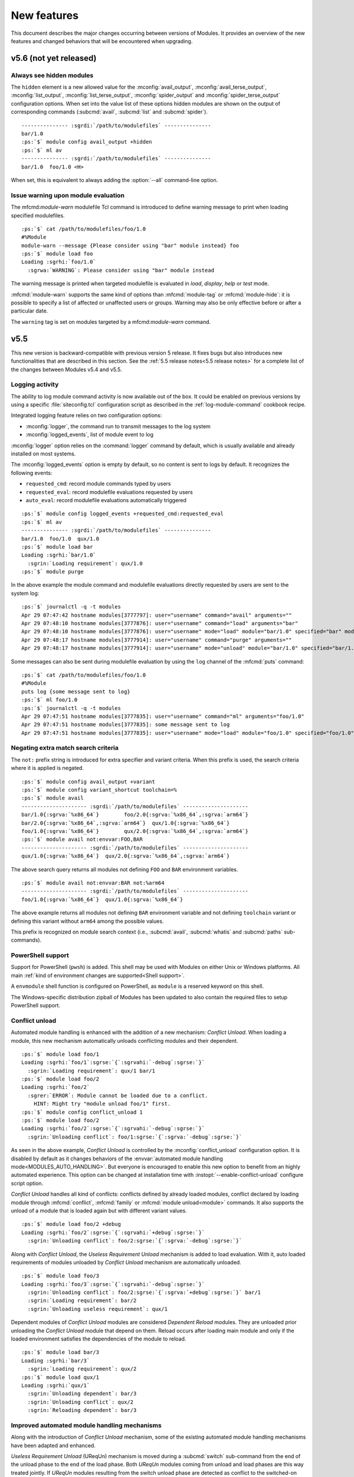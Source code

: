 .. _MIGRATING:

New features
************

This document describes the major changes occurring between versions of
Modules. It provides an overview of the new features and changed behaviors
that will be encountered when upgrading.


v5.6 (not yet released)
=======================

Always see hidden modules
-------------------------

The ``hidden`` element is a new allowed value for the :mconfig:`avail_output`,
:mconfig:`avail_terse_output`, :mconfig:`list_output`,
:mconfig:`list_terse_output`, :mconfig:`spider_output` and
:mconfig:`spider_terse_output` configuration options. When set into the value
list of these options hidden modules are shown on the output of corresponding
commands (:subcmd:`avail`, :subcmd:`list` and :subcmd:`spider`).

.. parsed-literal::

    --------------- :sgrdi:`/path/to/modulefiles` ---------------
    bar/1.0
    :ps:`$` module config avail_output +hidden
    :ps:`$` ml av
    --------------- :sgrdi:`/path/to/modulefiles` ---------------
    bar/1.0  foo/1.0 <H>

When set, this is equivalent to always adding the :option:`--all` command-line
option.

Issue warning upon module evaluation
------------------------------------

The mfcmd:`module-warn` modulefile Tcl command is introduced to define warning
message to print when loading specified modulefiles.

.. parsed-literal::

    :ps:`$` cat /path/to/modulefiles/foo/1.0
    #%Module
    module-warn --message {Please consider using "bar" module instead} foo
    :ps:`$` module load foo
    Loading :sgrhi:`foo/1.0`
      :sgrwa:`WARNING`: Please consider using "bar" module instead

The warning message is printed when targeted modulefile is evaluated in
*load*, *display*, *help* or *test* mode.

:mfcmd:`module-warn` supports the same kind of options than
:mfcmd:`module-tag` or :mfcmd:`module-hide`: it is possible to specify a list
of affected or unaffected users or groups. Warning may also be only effective
before or after a particular date.

The ``warning`` tag is set on modules targeted by a mfcmd:`module-warn`
command.


v5.5
====

This new version is backward-compatible with previous version 5 release. It
fixes bugs but also introduces new functionalities that are described in this
section. See the :ref:`5.5 release notes<5.5 release notes>` for a complete
list of the changes between Modules v5.4 and v5.5.

Logging activity
----------------

The ability to log module command activity is now available out of the box. It
could be enabled on previous versions by using a specific
:file:`siteconfig.tcl` configuration script as described in the
:ref:`log-module-command` cookbook recipe.

Integrated logging feature relies on two configuration options:

* :mconfig:`logger`, the command run to transmit messages to the log system
* :mconfig:`logged_events`, list of module event to log

:mconfig:`logger` option relies on the :command:`logger` command by default,
which is usually available and already installed on most systems.

The :mconfig:`logged_events` option is empty by default, so no content is sent
to logs by default. It recognizes the following events:

* ``requested_cmd``: record module commands typed by users
* ``requested_eval``: record modulefile evaluations requested by users
* ``auto_eval``: record modulefile evaluations automatically triggered

.. parsed-literal::

    :ps:`$` module config logged_events +requested_cmd:requested_eval
    :ps:`$` ml av
    --------------- :sgrdi:`/path/to/modulefiles` ---------------
    bar/1.0  foo/1.0  qux/1.0
    :ps:`$` module load bar
    Loading :sgrhi:`bar/1.0`
      :sgrin:`Loading requirement`: qux/1.0
    :ps:`$` module purge

In the above example the module command and modulefile evaluations directly
requested by users are sent to the system log:

.. parsed-literal::

    :ps:`$` journalctl -q -t modules
    Apr 29 07:47:42 hostname modules[3777797]: user="username" command="avail" arguments=""
    Apr 29 07:48:10 hostname modules[3777876]: user="username" command="load" arguments="bar"
    Apr 29 07:48:10 hostname modules[3777876]: user="username" mode="load" module="bar/1.0" specified="bar" modulefile="/path/to/modulefiles/bar/1.0" requested="1"
    Apr 29 07:48:17 hostname modules[3777914]: user="username" command="purge" arguments=""
    Apr 29 07:48:17 hostname modules[3777914]: user="username" mode="unload" module="bar/1.0" specified="bar/1.0" modulefile="/path/to/modulefiles/bar/1.0" requested="1"

Some messages can also be sent during modulefile evaluation by using the
``log`` channel of the :mfcmd:`puts` command:

.. parsed-literal::

    :ps:`$` cat /path/to/modulefiles/foo/1.0
    #%Module
    puts log {some message sent to log}
    :ps:`$` ml foo/1.0
    :ps:`$` journalctl -q -t modules
    Apr 29 07:47:51 hostname modules[3777835]: user="username" command="ml" arguments="foo/1.0"
    Apr 29 07:47:51 hostname modules[3777835]: some message sent to log
    Apr 29 07:47:51 hostname modules[3777835]: user="username" mode="load" module="foo/1.0" specified="foo/1.0" modulefile="/path/to/modulefiles/foo/1.0" requested="1"

Negating extra match search criteria
------------------------------------

The ``not:`` prefix string is introduced for extra specifier and variant
criteria. When this prefix is used, the search criteria where it is applied is
negated.

.. parsed-literal::

    :ps:`$` module config avail_output +variant
    :ps:`$` module config variant_shortcut toolchain=%
    :ps:`$` module avail
    --------------------- :sgrdi:`/path/to/modulefiles` ---------------------
    bar/1.0{:sgrva:`%x86_64`}        foo/2.0{:sgrva:`%x86_64`,\ :sgrva:`arm64`}
    bar/2.0{:sgrva:`%x86_64`,\ :sgrva:`arm64`}  qux/1.0{:sgrva:`%x86_64`}
    foo/1.0{:sgrva:`%x86_64`}        qux/2.0{:sgrva:`%x86_64`,\ :sgrva:`arm64`}
    :ps:`$` module avail not:envvar:FOO,BAR
    --------------------- :sgrdi:`/path/to/modulefiles` ---------------------
    qux/1.0{:sgrva:`%x86_64`}  qux/2.0{:sgrva:`%x86_64`,\ :sgrva:`arm64`}

The above search query returns all modules not defining ``FOO`` and ``BAR``
environment variables.

.. parsed-literal::

    :ps:`$` module avail not:envvar:BAR not:%arm64
    --------------------- :sgrdi:`/path/to/modulefiles` ---------------------
    foo/1.0{:sgrva:`%x86_64`}  qux/1.0{:sgrva:`%x86_64`}

The above example returns all modules not defining ``BAR`` environment
variable and not defining ``toolchain`` variant or defining this variant
without ``arm64`` among the possible values.

This prefix is recognized on module search context (i.e., :subcmd:`avail`,
:subcmd:`whatis` and :subcmd:`paths` sub-commands).

PowerShell support
------------------

Support for PowerShell (``pwsh``) is added. This shell may be used with
Modules on either Unix or Windows platforms. All main :ref:`kind of
environment changes are supported<Shell support>`.

A ``envmodule`` shell function is configured on PowerShell, as ``module`` is a
reserved keyword on this shell.

The Windows-specific distribution zipball of Modules has been updated to also
contain the required files to setup PowerShell support.

Conflict unload
---------------

Automated module handling is enhanced with the addition of a new mechanism:
*Conflict Unload*. When loading a module, this new mechanism automatically
unloads conflicting modules and their dependent.

.. parsed-literal::

    :ps:`$` module load foo/1
    Loading :sgrhi:`foo/1`:sgrse:`{`:sgrvahi:`-debug`:sgrse:`}`
      :sgrin:`Loading requirement`: qux/1 bar/1
    :ps:`$` module load foo/2
    Loading :sgrhi:`foo/2`
      :sgrer:`ERROR`: Module cannot be loaded due to a conflict.
        HINT: Might try "module unload foo/1" first.
    :ps:`$` module config conflict_unload 1
    :ps:`$` module load foo/2
    Loading :sgrhi:`foo/2`:sgrse:`{`:sgrvahi:`-debug`:sgrse:`}`
      :sgrin:`Unloading conflict`: foo/1\ :sgrse:`{`:sgrva:`-debug`:sgrse:`}`

As seen in the above example, *Conflict Unload* is controlled by the
:mconfig:`conflict_unload` configuration option. It is disabled by default
as it changes behaviors of the :envvar:`automated module handling
mode<MODULES_AUTO_HANDLING>`. But everyone is encouraged to enable this new
option to benefit from an highly automated experience. This option can be
changed at installation time with :instopt:`--enable-conflict-unload`
configure script option.

*Conflict Unload* handles all kind of conflicts: conflicts defined by already
loaded modules, conflict declared by loading module through :mfcmd:`conflict`,
:mfcmd:`family` or :mfcmd:`module unload<module>` commands. It also supports
the unload of a module that is loaded again but with different variant values.

.. parsed-literal::

    :ps:`$` module load foo/2 +debug
    Loading :sgrhi:`foo/2`:sgrse:`{`:sgrvahi:`+debug`:sgrse:`}`
      :sgrin:`Unloading conflict`: foo/2\ :sgrse:`{`:sgrva:`-debug`:sgrse:`}`

Along with *Conflict Unload*, the *Useless Requirement Unload* mechanism is
added to load evaluation. With it, auto loaded requirements of modules
unloaded by *Conflict Unload* mechanism are automatically unloaded.

.. parsed-literal::

    :ps:`$` module load foo/3
    Loading :sgrhi:`foo/3`:sgrse:`{`:sgrvahi:`-debug`:sgrse:`}`
      :sgrin:`Unloading conflict`: foo/2\ :sgrse:`{`:sgrva:`+debug`:sgrse:`}` bar/1
      :sgrin:`Loading requirement`: bar/2
      :sgrin:`Unloading useless requirement`: qux/1

Dependent modules of *Conflict Unload* modules are considered *Dependent
Reload* modules. They are unloaded prior unloading the *Conflict Unload*
module that depend on them. Reload occurs after loading main module and only
if the loaded environment satisfies the dependencies of the module to reload.

.. parsed-literal::

    :ps:`$` module load bar/3
    Loading :sgrhi:`bar/3`
      :sgrin:`Loading requirement`: qux/2
    :ps:`$` module load qux/1
    Loading :sgrhi:`qux/1`
      :sgrin:`Unloading dependent`: bar/3
      :sgrin:`Unloading conflict`: qux/2
      :sgrin:`Reloading dependent`: bar/3

Improved automated module handling mechanisms
---------------------------------------------

Along with the introduction of *Conflict Unload* mechanism, some of the
existing automated module handling mechanisms have been adapted and enhanced.

*Useless Requirement Unload* (UReqUn) mechanism is moved during a
:subcmd:`switch` sub-command from the end of the unload phase to the end of
the load phase. Both *UReqUn* modules coming from unload and load phases are
this way treated jointly. If *UReqUn* modules resulting from the switch unload
phase are detected as conflict to the switched-on module, it is advised to
enable the :mconfig:`conflict_unload` mechanism to automatically handle them.

.. parsed-literal::

    :ps:`$` module switch foo/3 foo/4
    Loading :sgrhi:`foo/4`
      :sgrer:`ERROR`: Module cannot be loaded due to a conflict.
        HINT: Might try "module unload bar/2" first.

    Switching from :sgrhi:`foo/3`:sgrse:`{`:sgrvahi:`-debug`:sgrse:`}` to :sgrhi:`foo/4`
      :sgrer:`ERROR`: Load of switched-on foo/4 failed
    :ps:`$` module config conflict_unload 1
    :ps:`$` module switch foo/3 foo/4
    Switching from :sgrhi:`foo/3`:sgrse:`{`:sgrvahi:`-debug`:sgrse:`}` to :sgrhi:`foo/4`
      :sgrin:`Unloading conflict`: bar/2

*Dependent Reload* (DepRe) modules that also are *UReqUn* modules are now
unloaded during the *DepRe* unload phase instead of during the *UReqUn*
process. As a consequence these modules are now unloaded prior main module
action, as they are a dependent of this main module. This kind of *UReqUn*
modules may not be a dependency of a module unloaded in the current
processing.

Modules from *Dependent Unload* (DepUn) and *Dependent Reload* (DepRe)
mechanisms are now mixed together to proceed to their unload. They are this
way unloaded in their reverse loading order. So if a module is part of the
*DepUn* process and one of its requirement is part of the *DepRe* process, the
requirement is now unloaded after its dependent.

Reload of *Dependent Reload* (DepRe) module is now skipped if this module is
not found loadable in environment. Either because its requirements are not
loaded or a conflict is spotted. Such module is considered *Dependent Unload*
rather *Dependent Reload*. If *DepRe* module is sticky, reload is attempted
anyway.

Reload of all *Dependent Reload* (DepRe) modules now occurs after main module
evaluation rather after each sub module evaluation that triggered the
*Dependent Reload* unload phase.

When a loading module requires a *Dependent Unload* (DepUn) module, the unload
of this module was forced when it was triggered by a Conflict Unload or a
switched-off module. The unload of such *DepUn* module is not forced anymore
by default and an error is raised if a loading module requiring the *DepUn*
module is detected.

When unloading *Dependent Reload* modules, do not force by default this unload
unless asked with :option:`--force` option. As a result an error is obtained
when trying to reload Dependent Reload modules that conflict with other loaded
modules. This error may be by-passed with :option:`--force` command-line
option.

Specific modulepath for requirements
------------------------------------

A ``--modulepath`` option is introduced on the :mfcmd:`always-load`,
:mfcmd:`depends-on`, :mfcmd:`prereq`, :mfcmd:`prereq-all` and
:mfcmd:`prereq-any` modulefile commands. This option indicates that
requirement should be specifically searched in the provided list of
modulepaths. Such mechanism helps to ensure loaded requirements are those
expected and they are not coming from an unexpected module tree.

In the following example, ``foo`` module requires ``bar``. It expects the
``bar`` module from the same modulepath than ``foo``. User's environment has
enabled another modulepath that also provides a ``bar`` module. Use of
``--modulepath`` option guides the requirement load mechanism to the expected
module.

.. parsed-literal::

    :ps:`$` module avail
    --------------------- :sgrdi:`/path/to/othermfiles` ---------------------
    bar/1

    --------------------- :sgrdi:`/path/to/modulefiles` ---------------------
    bar/1  foo/1  foo/2
    :ps:`$` module show foo/1
    -------------------------------------------------------------------
    :sgrhi:`/path/to/modulefiles/foo/1`:

    :sgrcm:`prereq`          --modulepath .. bar/1
    -------------------------------------------------------------------
    :ps:`$` module load foo/1
    Loading :sgrhi:`foo/1`
      :sgrin:`Loading requirement`: bar/1
    :ps:`$` echo $_LMFILES_
    /path/to/modulefiles/bar/1:/path/to/modulefiles/foo/1

Specific modulepath set may guide to a directory not necessarily enabled
(i.e., not defined in :envvar:`MODULEPATH` environment variable):

.. parsed-literal::

    :ps:`$` module show foo/2
    -------------------------------------------------------------------
    :sgrhi:`/path/to/modulefiles/foo/2`:

    :sgrcm:`prereq`          --modulepath /path/to/alternatefiles bar/2
    -------------------------------------------------------------------
    :ps:`$` module load foo/2
    Loading :sgrhi:`foo/2`
      :sgrin:`Loading requirement`: bar/2
    :ps:`$` module list
    Currently Loaded Modulefiles:
     1) bar/2   2) foo/2
    :ps:`$` echo $_LMFILES_
    /path/to/alternatefiles/bar/2:/path/to/modulefiles/foo/2

If a required module is already loaded from a modulepath that does not
correspond to the requirement definition, an error is obtained. However if
the *Conflict Unload* mechanism described above is enabled, the conflicting
module will automatically be unloaded.

.. parsed-literal::

    :ps:`$` module purge
    :ps:`$` module load bar/1
    :ps:`$` echo $_LMFILES_
    /path/to/othermfiles/mp2/bar/1
    :ps:`$` module load foo/1
    Loading :sgrhi:`bar/1`
      :sgrer:`ERROR`: Module already loaded from a different modulepath

    Loading :sgrhi:`foo/1`
      :sgrer:`ERROR`: Load of requirement bar/1 (specific path) failed
    :ps:`$` module config conflict_unload 1
    :ps:`$` module load foo/1
    Loading :sgrhi:`foo/1`
      :sgrin:`Unloading conflict`: bar/1
      :sgrin:`Loading requirement`: bar/1
    :ps:`$` echo $_LMFILES_
    /path/to/modulefiles/bar/1:/path/to/modulefiles/foo/1


v5.4
====

This new version is backward-compatible with previous version 5 release. It
fixes bugs but also introduces new functionalities that are described in this
section. See the :ref:`5.4 release notes<5.4 release notes>` for a complete
list of the changes between Modules v5.3 and v5.4.

Enhancing extra specifiers
--------------------------

Extra specifier ``tag`` is introduced to search modules based on tags applied.
It applies to :subcmd:`avail`, :subcmd:`whatis` and :subcmd:`paths`
sub-commands. Tag abbreviation may also be used as extra specifier name.

.. parsed-literal::

    :ps:`$` module avail tag:sticky
    --------------------- :sgrdi:`/path/to/modulefiles` ---------------------
    :sgrs:`bar/1`

Multiple names can now be specified on one extra specifier criterion to select
modules matching any of these names.

.. parsed-literal::

    :ps:`$` module avail tag:S,F
    --------------------- :sgrdi:`/path/to/modulefiles` ---------------------
    :sgrs:`bar/1`  :sgrf:`qux/1`

Multiple values can now be specified on one variant criterion to select
modules providing any of these variant values.

.. parsed-literal::

    :ps:`$` module config variant_shortcut toolchain=%
    :ps:`$` module avail %a,c
    --------------------- :sgrdi:`/path/to/modulefiles` ---------------------
    baz/1{:sgrvahi:`%c`}  foo/1{:sgrvahi:`%a`,\ :sgrva:`b`,\ :sgrvahi:`c`}
    :ps:`$` module avail %a,c %b
    --------------------- :sgrdi:`/path/to/modulefiles` ---------------------
    foo/1{:sgrvahi:`%a`,\ :sgrvahi:`b`,\ :sgrvahi:`c`}

Purging sticky modules
----------------------

The :mconfig:`sticky_purge` configuration option is added to define the
behavior of :subcmd:`purge` sub-command when unloading a sticky or
super-sticky module.

By default an ``error`` is raised. :mconfig:`sticky_purge` can be changed to
emit a ``warning`` message instead or to be ``silent``.

.. parsed-literal::

    :ps:`$` module purge
    Unloading :sgrshi:`foo/1.0`
      :sgrer:`ERROR`: Unload of sticky module skipped
    :ps:`$` module config sticky_purge warning
    :ps:`$` module purge
    Unloading :sgrshi:`foo/1.0`
      :sgrwa:`WARNING`: Unload of sticky module skipped
    :ps:`$` module config sticky_purge silent
    :ps:`$` module purge
    :ps:`$` module list
    Currently Loaded Modulefiles:
     1) :sgrs:`foo/1.0`

    Key:
    :sgrs:`sticky`


Specific modulepath labels
--------------------------

:mfcmd:`modulepath-label` command is introduced to define a label to use to
designate modulepath in module :subcmd:`avail` output. This new command should
be used in global or modulepath-specific rc files.

.. parsed-literal::

    :ps:`$` cat /path/to/modulefiles/.modulerc
    #%Module
    modulepath-label . Tools
    :ps:`$` module avail foo
    ---------------------- :sgrdi:`Tools` ----------------------
    foo/1.0  foo/2.0

Unique module name loaded
-------------------------

The configuration option :mconfig:`unique_name_loaded` is introduced to allow
only one module loaded per module name. It is similar to the *One name rule*
feature introduced by the `Lmod`_ project.

When enabled, :mconfig:`unique_name_loaded` produces a conflict definition
at the start of modulefile evaluation for each actual and alternative module
root name. For instance when loading a module named ``foo/sub/1.0`` with a
``qux/1.0`` alias, it produces a conflict against ``foo`` and ``qux``.

When loading a module that shares a name with an already loaded module, an
error is raised due to the conflict definition. This error aborts the module
load evaluation.

.. parsed-literal::

    :ps:`$` cat /path/to/modulefiles/bar/1.0
    #%Module
    :ps:`$` cat /path/to/modulefiles/bar/2.0
    #%Module
    :ps:`$` module config unique_name_loaded 1
    :ps:`$` module load bar/1.0
    :ps:`$` module load bar/2.0
    Loading :sgrhi:`bar/2.0`
      :sgrer:`ERROR`: Module cannot be loaded due to a conflict.
        HINT: Might try "module unload bar" first.

:mconfig:`unique_name_loaded` is disabled by default. It can be changed with
module :subcmd:`config` sub-command or at installation time with
:instopt:`--enable-unique-name-loaded` configure script option.

Cache sourced files
-------------------

You may have gathered common Tcl code files used by all your modulefiles in
Tcl files that are sourced with :manpage:`source(n)` Tcl command. When loading
multiple modulefiles at once, these sourced files may be read for every loaded
modules, which may induce some I/O load.

The configuration option :mconfig:`source_cache` is introduced to cache files
evaluated through ``source`` Tcl command in order to only read them once
during a :file:`modulecmd.tcl` execution. When this option is enabled, sourced
file read also benefits from optimized I/O calls of Modules Tcl extension
library.

In the following example, 20 modules are loaded, each of them sources the same
Tcl file:

  .. parsed-literal::

    :ps:`$` syscall_list=close,fcntl,ioctl,newfstatat,openat,read,readlink
    :ps:`$` strace -f -e $syscall_list -c $MODULES_CMD bash load foo/20
    % time     seconds  usecs/call     calls    errors syscall
    ------ ----------- ----------- --------- --------- ----------------
     31.48    0.000781           1       466           read
     28.58    0.000709           5       131        16 openat
     14.19    0.000352           2       142         3 newfstatat
      9.71    0.000241           1       124           close
      8.02    0.000199           0       212       211 readlink
      4.55    0.000113           1        67        47 ioctl
      3.47    0.000086           1        60           fcntl
    ------ ----------- ----------- --------- --------- ----------------
    100.00    0.002481           2      1202       277 total

When sourced file is cached, it is only read once which saves a substantial
amount of I/O operations:

  .. parsed-literal::

    :ps:`$` module config source_cache 1
    :ps:`$` strace -f -e $syscall_list -c $MODULES_CMD bash load foo/20
    % time     seconds  usecs/call     calls    errors syscall
    ------ ----------- ----------- --------- --------- ----------------
     34.41    0.000523           4       112        16 openat
     27.37    0.000416           0       428           read
     11.84    0.000180           1       122         3 newfstatat
     11.51    0.000175           1       105           close
      7.11    0.000108           2        47        27 ioctl
      5.99    0.000091           0        92        91 readlink
      1.78    0.000027           0        40           fcntl
    ------ ----------- ----------- --------- --------- ----------------
    100.00    0.001520           1       946       137 total

Abort on error
--------------

When an error occurs during the evaluation of a modulefile, several module
sub-commands, like :subcmd:`load` or :subcmd:`unload`, continue their
processing. It means these sub-commands do not stop if they have multiple
modulefiles to evaluate. This is named the *continue on error* behavior.

The :mconfig:`abort_on_error` configuration option is introduced to abort, for
the sub-commands listed in its value, the evaluation of multiple modulefiles
if one fails to evaluate.

The *abort on error* behavior is applied by default on :command:`ml` command,
:subcmd:`reload` sub-command and the unload phase of :subcmd:`switch`
sub-command. This behavior may also be turned on for :subcmd:`load`,
:subcmd:`mod-to-sh`, :subcmd:`purge`, :subcmd:`switch`, :subcmd:`try-load` and
:subcmd:`unload` sub-commands. If a command is removed from
:mconfig:`abort_on_error`'s value, it applies the *continue on error*
behavior.

In the following example, *abort on error* behavior is applied to
:subcmd:`load` sub-command to stop evaluation instead of loading the remaining
modulefile in the sequence if first modulefile fails to evaluate.

  .. parsed-literal::

    :ps:`$` module load foo bar
    Loading :sgrhi:`foo/1`
      :sgrer:`ERROR`: Module evaluation aborted
    :ps:`$` module list
    Currently Loaded Modulefiles:
     1) bar/1
    :ps:`$` module purge
    :ps:`$` module config abort_on_error +load
    :ps:`$` module load foo bar
    Loading :sgrhi:`foo/1`
      :sgrer:`ERROR`: Module evaluation aborted
    :ps:`$` module list
    No Modulefiles Currently Loaded.

When enabled for :subcmd:`switch` sub-command, whole action aborts if
switched-on modulefile fails to load. By default, :subcmd:`switch` only aborts
if switched-off modulefile fails to unload.

  .. parsed-literal::

    :ps:`$` module load bar
    :ps:`$` module switch bar foo
    Loading :sgrhi:`foo/1`
      :sgrer:`ERROR`: Module evaluation aborted

    Switching from :sgrhi:`bar/1` to :sgrhi:`foo/1`
      :sgrwa:`WARNING`: Load of switched-on foo/1 failed
    :ps:`$` module list
    No Modulefiles Currently Loaded.
    :ps:`$` module load bar
    :ps:`$` module config abort_on_error +switch
    :ps:`$` module switch bar foo
    Loading :sgrhi:`foo/1`
      :sgrer:`ERROR`: Module evaluation aborted

    Switching from :sgrhi:`bar/1` to :sgrhi:`foo/1`
      :sgrwa:`WARNING`: Load of switched-on foo/1 failed
    :ps:`$` module list
    Currently Loaded Modulefiles:
     1) bar/1

:mconfig:`abort_on_error` configure option has no impact on :mfcmd:`module`
commands defined in modulefiles. When :option:`--force` option is set,
sub-commands apply the *continue on error* behavior.

When :instopt:`--enable-new-features` installation option is set, the
*abort on error* behavior is also enabled on :subcmd:`load` and
:subcmd:`switch` sub-commands.

Improve error reporting
-----------------------

Module evaluation error reports have been tweaked to appear where these errors
occur rather reporting them on the message block of the main action. Such
change helps to better understand the module evaluation flow.

  .. parsed-literal::

    :ps:`$` module load baz
    Loading :sgrhi:`baz/1`
      :sgrin:`Loading requirement`: foo/1
    :ps:`$` module switch foo bar
    Unloading :sgrhi:`baz/1`
      :sgrme:`Module ERROR`: invalid command name "bad_command"
            while executing
        "bad_command"
            (file "/path/to/modulefiles/baz/1" line 4)
        Please contact <root@localhost>

    Unloading :sgrhi:`foo/1`
      :sgrer:`ERROR`: Unload of dependent baz/1 failed

    Switching from :sgrhi:`foo/1` to :sgrhi:`bar`
      :sgrer:`ERROR`: Unload of switched-off foo/1 failed

:subcmd:`switch` sub-command specific error messages are not reported when
:mfcmd:`module switch<module>` command is run from a modulefile (like *unload
of switched-off module failed*, *load of switched-on module failed* messages
or *Switching* block message). On :subcmd:`switch` sub-command, load failure
of switched-on module is now reported as an error.

  .. parsed-literal::

    :ps:`$` module load foo
    :ps:`$` module switch foo qux
    Loading :sgrhi:`qux/1`
      :sgrme:`Module ERROR`: invalid command name "bad_command"
            while executing
        "bad_command"
            (file "/path/to/modulefiles/qux/1" line 2)
        Please contact <root@localhost>

    Switching from :sgrhi:`foo/1` to :sgrhi:`qux/1`
      :sgrer:`ERROR`: Load of switched-on qux/1 failed

Conflict error messages now describe the loaded module name and version that
conflicts rather the generic conflict module specification.

  .. parsed-literal::

    :ps:`$` cat /path/to/modulefiles/bar/1
    #%Module
    conflict foo
    :ps:`$` module load foo
    :ps:`$` module load bar
    Loading :sgrhi:`bar/1`
      :sgrer:`ERROR`: Module cannot be loaded due to a conflict.
        HINT: Might try "module unload foo/1" first.

New options for source-sh modulefile command
--------------------------------------------

Support for new *shell* mode named ``bash-eval`` is added to
:mfcmd:`source-sh` modulefile command. With this new mode, the generated
output of the bash shell script is evaluated to get the environment changes
instead of sourcing this script.

  .. parsed-literal::

    :ps:`$` cat /path/to/modulefiles/foo/foo-output.sh
    #!/bin/bash
    cat <<EOF
    export FOO=value;
    alias foo_alias='echo foo_alias;'
    foo_function() {
        echo foo_function;
    }
    EOF
    :ps:`$` cat /path/to/modulefiles/foo/1
    #%Module
    set foo_script [file dirname $ModulesCurrentModulefile]/foo-output.sh
    :sgrhi:`source-sh bash-eval` $foo_script

    :ps:`$` module show foo/1
    -------------------------------------------------------------------
    :sgrhi:`/path/to/modulefiles/foo/1`:

    :sgrcm:`set-alias`       foo_alias {echo foo_alias;}
    :sgrcm:`set-function`    foo_function {
        echo foo_function}
    :sgrcm:`setenv`          FOO value
    -------------------------------------------------------------------
    :ps:`$` module load foo/1
    :ps:`$` foo_alias
    foo_alias

``bash-eval`` *shell* support is also available on :subcmd:`sh-to-mod`
sub-command.

A new option is added to :mfcmd:`source-sh` modulefile command: ``--ignore``.
It filters shell elements changed by script, not to get these changes applied
when loading modulefile. This option accepts a list, separated by colon
character, of shell elements: ``envvar``, ``alias``, ``function``,
``complete`` or ``chdir``.

  .. parsed-literal::

    :ps:`$` module purge
    :ps:`$` cat /path/to/modulefiles/foo/2
    #%Module
    set foo_script [file dirname $ModulesCurrentModulefile]/foo-output.sh
    :sgrhi:`source-sh --ignore alias:function bash-eval` $foo_script

    :ps:`$` module show foo/2
    -------------------------------------------------------------------
    :sgrhi:`/path/to/modulefiles/foo/2`:

    :sgrcm:`setenv`          FOO value
    -------------------------------------------------------------------
    :ps:`$` module load foo/2
    :ps:`$` foo_alias
    bash: foo_alias: command not found

This ``--ignore`` option can be used with any *shell* supported by
:mfcmd:`source-sh`.


v5.3
====

This new version is backward-compatible with previous version 5 release. It
fixes bugs but also introduces new functionalities that are described in this
section. See the :ref:`5.3 release notes<5.3 release notes>` for a complete
list of the changes between Modules v5.2 and v5.3.

Module cache
------------

A module cache file can be created under each modulepath directory with new
:subcmd:`cachebuild` sub-command. Cache file is named :file:`.modulecache` and
contains in one file all modulefiles and modulercs found in modulepath
directory.

When cache file is available, module search mechanism uses this file rather
walking through the content of modulepath directory. I/O operations are saved
this way which reduces search processing time.

When searching for available modules without cache, each file contained
in enabled modulepaths is opened to check if it is a modulefile or not. Such
checks lead to a large number of I/O operations on large module setup like in
the below example where a total of 1051 modulefiles are available:

  .. parsed-literal::

    :ps:`$` module -o "" avail -t | wc -l
    1051
    :ps:`$` syscall_list=access,close,getdents64,newfstatat,openat,read
    :ps:`$` strace -f -e $syscall_list -c $MODULES_CMD bash avail
    % time     seconds  usecs/call     calls    errors syscall
    ------ ----------- ----------- --------- --------- ----------------
     31.09    0.003776           2      1424         9 openat
     28.56    0.003469           2      1649         3 newfstatat
     14.08    0.001710           1      1421           close
     11.85    0.001439           3       460           getdents64
     10.88    0.001321           0      1505           read
      3.54    0.000430           4       107         5 access
    ------ ----------- ----------- --------- --------- ----------------
    100.00    0.012145           1      6566        17 total

After building cache file for every enabled modulepaths in this example setup,
a lot of I/O operations are saved when searching for available modules:

  .. parsed-literal::

    :ps:`$` module cachebuild
    Creating :sgrhi:`/path/to/modulefiles/.modulecache`
    Creating :sgrhi:`/path/to/modulefiles.2/.modulecache`
    Creating :sgrhi:`/path/to/modulefiles.3/.modulecache`
    :ps:`$` module config cache_buffer_bytes 1000000
    :ps:`$` strace -f -e $syscall_list -c $MODULES_CMD bash avail
    % time     seconds  usecs/call     calls    errors syscall
    ------ ----------- ----------- --------- --------- ----------------
     70.19    0.000544           2       255           read
     13.16    0.000102           2        38         9 openat
      8.90    0.000069           1        35           close
      6.06    0.000047           1        31         2 newfstatat
      1.68    0.000013           1        11         2 access
    ------ ----------- ----------- --------- --------- ----------------
    100.00    0.000775           2       370        13 total

A significant execution time drop may be noticed, especially if modulepath
directories are stored on heavily loaded network filesystem.

To further optimize I/O operation count, the :mconfig:`cache_buffer_bytes`
configuration option can be set like in the above example to use fewer number
of ``read`` operation to load cache file content.

To build cache file, user should be granted write access on modulepath
directory. Modulefiles or directories that are not accessible for everyone are
not recorded in cache. An indication is saved instead to test these limited
access elements when cache is loaded to determine if they are available to
currently running user.

Cache file can be ignored with :option:`--ignore-cache` command line switch or
more permanently with :mconfig:`ignore_cache` configuration option.

Cache file is valid indefinitely by default but :mconfig:`cache_expiry_secs`
configuration option can be used to define the number of seconds a cache file
is considered valid after being generated. Expired cache file is ignored.

Cache file of enabled modulepaths can be deleted all at once with
:subcmd:`cacheclear` sub-command.

Querying available module variants
----------------------------------

A new mechanism named :ref:`Extra match search` is introduced to evaluate
modulefiles during a module search to find those matching an extra query on a
variant value, a dependency or an environment variable definition.

During this specific evaluation, modulefiles are interpreted in *scan* mode to
collect the different Tcl modulefile commands they use. Special care should be
given when writing modulefiles to ensure they cope with such evaluation mode.

:ref:`Extra match search` mechanism is available on :subcmd:`avail`,
:subcmd:`whatis` and :subcmd:`paths` sub-commands.

With this new mechanism, it is possible to list all available variant defined
in modulefiles with their associated values:

.. parsed-literal::

    :ps:`$` module config avail_output modulepath:alias:dirwsym:sym:tag:key:variant
    :ps:`$` module config variant_shortcut toolchain=%
    :ps:`$` module avail
    --------------------- :sgrdi:`/path/to/modulefiles` ---------------------
    bar/1.0{:sgrva:`%a`,\ :sgrva:`b`}  foo/1.0{:sgrvade:`%a`}      qux/1.0{:sgrva:`%a`,\ :sgrva:`b`}  
    bar/2.0{:sgrvade:`%b`}    foo/2.0{:sgrva:`%a`,\ :sgrva:`b`,\ :sgrva:`c`}  qux/2.0{:sgrva:`%b`,\ :sgrva:`c`}  

    Key:
    :sgrdi:`modulepath`       {:sgrva:`%value`}={:sgrva:`toolchain=value`}  
    :sgrde:`default-version`  {:sgrva:`variant=value`} 

You can also search for modules defining a specific variant value:

.. parsed-literal::

    :ps:`$` module avail %a
    --------------------- :sgrdi:`/path/to/modulefiles` ---------------------
    bar/1.0{:sgrvahi:`%a`,\ :sgrva:`b`}  foo/1.0{:sgrvadehi:`%a`}  foo/2.0{:sgrvahi:`%a`,\ :sgrva:`b`,\ :sgrva:`c`}  qux/1.0{:sgrvahi:`%a`,\ :sgrva:`b`}  

    Key:
    :sgrdi:`modulepath`       {:sgrva:`%value`}={:sgrva:`toolchain=value`}  
    :sgrde:`default-version`  {:sgrva:`variant=value`} 

.. note:: As extra match search implies additional modulefile evaluations, it
   is advised to build and use `Module cache`_ to improve search speed.

Two new elements, ``variant`` and ``variantifspec``, are added to the allowed
value list of :mconfig:`avail_output` and :mconfig:`avail_terse_output`
configuration options. The latter is set in the default value list of both
options. When ``variant`` is set, variants and their possible values are
reported along module they are associated to. When ``variantifspec`` is set,
available variants are reported only if a variant is specified in search
query.

.. parsed-literal::

    :ps:`$` module config --reset avail_output
    :ps:`$` module config avail_output
    Modules Release 5.3.0 (2023-05-14)

    - :sgrhi:`Config. name` ---------.- :sgrhi:`Value (set by if default overridden)` ---------------
    avail_output              modulepath:alias:dirwsym:sym:tag:variantifspec:key
    :ps:`$` module avail foo
    --------------------- :sgrdi:`/path/to/modulefiles` ---------------------
    :sgrhi:`foo`/1.0  :sgrhi:`foo`/2.0  

    Key:
    :sgrdi:`modulepath`  
    :ps:`$` module avail foo %a
    --------------------- :sgrdi:`/path/to/modulefiles` ---------------------
    :sgrhi:`foo`/1.0{:sgrvadehi:`%a`}  :sgrhi:`foo`/2.0{:sgrvahi:`%a`,\ :sgrva:`b`,\ :sgrva:`c`}  

    Key:
    :sgrdi:`modulepath`       {:sgrva:`%value`}={:sgrva:`toolchain=value`}  
    :sgrde:`default-version`  {:sgrva:`variant=value`} 

Extra specifiers
----------------

Extra specifiers are introduced to query content of modulefiles. They can be
specified with *element:name* syntax as part of module specification on module
search commands (:subcmd:`avail`, :subcmd:`paths` and and :subcmd:`whatis`).

Extra specifiers trigger :ref:`Extra match search` mechanism when found in
module specification. Available modulefiles are evaluated in *scan* mode to
collect the different Tcl modulefile commands they use.

.. parsed-literal::

    :ps:`$` module avail variant:toolchain
    --------------------- :sgrdi:`/path/to/modulefiles` ---------------------
    bar/1.0  bar/2.0  foo/1.0  foo/2.0  qux/1.0  qux/2.0  

In the above example, all modulefiles defining a ``toolchain`` variant are
returned.

Most Tcl modulefile commands can be queried with extra specifiers:
``variant``, ``setenv``, ``unsetenv``, ``append-path``, ``prepend-path``,
``remove-path``, ``pushenv``, ``complete``, ``uncomplete``, ``set-alias``,
``unset-alias``, ``set-function``, ``unset-function``, ``chdir``, ``family``,
``prereq``, ``prereq-any``, ``prereq-all``, ``depends-on``, ``always-load``,
``load``, ``load-any``, ``try-load``, ``switch``, ``switch-on``,
``switch-off``, ``conflict`` and ``unload``. Commands that handle environment
variables may be aliased ``envvar``. Commands that define a module requirement
may be aliased ``require`` and those that define a module incompatibility may
be aliased ``incompat``.

When several extra specifiers are set in query, modules returned are those
matching both conditions. In the following example, all modulefiles
interacting with :envvar:`PATH` environment variable and requiring ``foo``
module are returned.

.. parsed-literal::

    :ps:`$` module avail envvar:PATH require:foo
    --------------------- :sgrdi:`/path/to/modulefiles` ---------------------
    bar/1.0  bar/2.0  

Extra specifiers related to module requirement or incompatibility may leverage
the :ref:`Advanced module version specifiers` syntax. On following example,
modulefiles returned are those defining a requirement on ``foo`` module with
version higher or equal to ``1.2`` and variant ``toolchain=a`` selected.

.. parsed-literal::

    :ps:`$` module avail "require:foo@1.2: toolchain=a"
    --------------------- :sgrdi:`/path/to/modulefiles` ---------------------
    bar/1.0  

.. note:: Module aliases or symbolic versions used either in modulefile
   definitions or as extra specifier values are not resolved.

Append or subtract elements to current option value
---------------------------------------------------

For command-line switches and configuration options whose value is a
colon-separated list, it is now possible to append or subtract elements to the
current value. With a ``+`` prefix elements are appended and with a ``-``
prefix elements are subtracted.

This new feature applies to :option:`--output`/:option:`-o` command-line
switches and :mconfig:`avail_output`, :mconfig:`avail_terse_output`,
:mconfig:`list_output`, :mconfig:`list_terse_output`, :mconfig:`colors`,
:mconfig:`protected_envvars`, :mconfig:`shells_with_ksh_fpath`,
:mconfig:`tag_abbrev`, :mconfig:`tag_color_name`, :mconfig:`variant_shortcut`
configuration options.

For instance, to output available *foo* modules without modulepath and tag
information:

.. parsed-literal::

    :ps:`$` module -o -modulepath:tag avail foo
    :sgrhi:`foo`/1.0  :sgrhi:`foo`/2.0

On following example, terse output mode of *list* sub-command is permanently
updated to report variant information:

.. parsed-literal::

    :ps:`$` module config list_terse_output
    Modules Release 5.3.0 (2023-05-14)

    - :sgrhi:`Config. name` ---------.- :sgrhi:`Value (set by if default overridden)` ---------------
    list_terse_output         header
    :ps:`$` module config list_terse_output +variant
    :ps:`$` module config list_terse_output
    Modules Release 5.3.0 (2023-05-14)

    - :sgrhi:`Config. name` ---------.- :sgrhi:`Value (set by if default overridden)` ---------------
    list_terse_output         header:variant (env-var)


v5.2
====

This new version is backward-compatible with previous version 5 release. It
fixes bugs but also introduces new functionalities that are described in this
section. See the :ref:`5.2 release notes<5.2 release notes>` for a complete
list of the changes between Modules v5.1 and v5.2.

Optional requirements
---------------------

The ``--optional`` option has been added to the :mfcmd:`prereq`,
:mfcmd:`prereq-all`, :mfcmd:`depends-on` and :mfcmd:`always-load` modulefile
commands to indicate that specified requirement is optional. An automatic
load attempt is also performed for optional requirements. If requirement is
not found or cannot be loaded, the dependency is yet considered satisfied as
it is optional.

.. parsed-literal::

    :ps:`$` module show foo
    -------------------------------------------------------------------
    :sgrhi:`/path/to/modulefiles/foo`:

    :sgrcm:`prereq`          --optional bar
    -------------------------------------------------------------------
    :ps:`$` module load foo
    Loading :sgrhi:`foo`
      :sgrin:`Loading requirement`: bar


If the optional requirement is unloaded or loaded afterward, the dependent
module is automatically reloaded thanks to the :mconfig:`auto_handling`
mechanism.

.. parsed-literal::

    :ps:`$` module unload bar
    Unloading :sgrhi:`bar`
      :sgrin:`Unloading dependent`: foo
      :sgrin:`Reloading dependent`: foo
    :ps:`$` module list
    Currently Loaded Modulefiles:
     1) foo
    :ps:`$` module load bar
    Loading :sgrhi:`bar`
      :sgrin:`Unloading dependent`: foo
      :sgrin:`Reloading dependent`: foo

Modules loaded by other modules with the :mfcmd:`module try-load<module>`
command are now considered optional requirements. Dependent module can be
loaded without the *try-load* modules, but now it gets automatically reloaded
if *try-load* module is loaded afterward, to take it into account.

Linting modulefiles
-------------------

Static analysis of modulefile, modulerc and global/user rc is now possible
with :subcmd:`lint` sub-command. It relies on an external program defined with
:mconfig:`tcl_linter` configuration option. Modules or files specified on the
command-line are resolved then passed to the Tcl linter program.

.. parsed-literal::

    :ps:`$` cat /path/to/modulefiles/foo/1.0
    #%Module
    if {"str" eq} {
     else {
    }
    :ps:`$` module lint foo/1.0
    Linting :sgrhi:`/path/to/modulefiles/foo/1.0`
      :sgrer:`ERROR   line 2`: Could not complete statement.
        One close brace would complete the first line
        One close brace would complete at end of line 4.
        One close brace would complete the script body at line 5.
        Assuming completeness for further processing.
      :sgrer:`ERROR   line 2`: Bad expression: missing operand at _@_
        in expression ""str" eq_@_"
      :sgrwa:`WARNING line 3`: Unknown command "else"
      :sgrin:`NOTICE  line 4`: Close brace not aligned with line 3 (1 0)

`Nagelfar`_ is the Tcl linter recommended for Modules and set by default. This
default can be changed at installation time with :instopt:`--with-tcl-linter`
and :instopt:`--with-tcl-linter-opts` options. It can also be configured later
on through :mconfig:`tcl_linter` config option.

Specific syntax databases and plugins for `Nagelfar`_ are added by Modules to
precisely lint modulefile commands syntax in addition to regular Tcl syntax.
The installation of these specific files is controlled with
:instopt:`--enable-nagelfar-addons` option (enabled by default). Their
location is controlled by the :instopt:`--nagelfardatadir` option.

.. parsed-literal::

    :ps:`$` module lint bar@:1 /path/to/modulefiles/.modulerc
    Linting :sgrhi:`/path/to/modulefiles/.modulerc`
      :sgrer:`ERROR   line 35`: Wrong number of arguments (3) to "module-alias"
      :sgrer:`ERROR   line 41`: Wrong number of arguments (3) to "module-virtual"

    Linting :sgrhi:`/path/to/modulefiles/bar/1.2`
      :sgrwa:`WARNING line 19`: Unknown command "unk"
    :ps:`$` module lint ~/.modulerc
    Linting :sgrhi:`/home/user/.modulerc`
      :sgrwa:`WARNING line 2`: Command "setenv" should not be be used in global rc file

:subcmd:`lint` sub-command outputs messages returned by the Tcl linter
program. Nagelfar produces NOTICE, WARNING and ERROR messages. If linter does
not report a thing, :subcmd:`lint` sub-command will be silent, unless if the
:option:`--verbose`/:option:`-v` is set.

.. parsed-literal::

    :ps:`$` module lint /path/to/modulefiles/bar/.version bar/1.4
    :ps:`$` module lint -v /path/to/modulefiles/bar/.version bar/1.4
    Linting :sgrhi:`/path/to/modulefiles/bar/.version`
    Linting :sgrhi:`/path/to/modulefiles/bar/1.4`

When no file is specified to :subcmd:`lint` sub-command, all the global/user
rc files and all the modulefiles and modulercs from enabled modulepaths are
analyzed. If the :option:`--all`/:option:`-a` option is set, all hidden
modulefiles are also linted.

.. parsed-literal::

    :ps:`$` module lint
    Linting :sgrhi:`/home/user/.modulerc`
      :sgrwa:`WARNING line 2`: Command "setenv" should not be be used in global rc file

    Linting :sgrhi:`/path/to/modulefiles/.modulerc`
      :sgrer:`ERROR   line 35`: Wrong number of arguments (3) to "module-alias"
      :sgrer:`ERROR   line 41`: Wrong number of arguments (3) to "module-virtual"

    Linting :sgrhi:`/path/to/modulefiles/bar/1.2`
      :sgrwa:`WARNING line 19`: Unknown command "unk"
    ...

To use `Nagelfar`_ as Tcl linter for Modules, this open source tool has to be
installed on your system. When installing from tarball distribution, make sure
:command:`nagelfar.tcl` command is found through a :envvar:`PATH` lookup or
that :mconfig:`tcl_linter` option is set to its full path location.
`Nagelfar`_ is also made available as a RPM package in `EPEL and Fedora
repositories`_.

.. _Nagelfar: http://nagelfar.sourceforge.net/
.. _EPEL and Fedora repositories: https://src.fedoraproject.org/rpms/nagelfar

mod-to-sh sub-command
---------------------

New sub-command is added to translate modulefile into shell code:
:subcmd:`mod-to-sh`. It evaluates modulefiles passed as argument and produces
code for specified shell.

.. parsed-literal::

    :ps:`$` cat /path/to/modulefiles/foo
    #%Module
    setenv FOO value
    set-function foo {echo foo}
    :ps:`$` module mod-to-sh bash foo
    FOO=value; export FOO;
    foo () { echo foo; }; export -f foo;

Designated modulefiles are evaluated as if they were loading. But instead of
producing shell code that is evaluated in current shell session,
:command:`module` command outputs this shell code.

.. parsed-literal::

    :ps:`$` cat /path/to/modulefiles/bar
    #%Module
    setenv BAR othervalue
    set-alias bar {echo bar}
    :ps:`$` module mod-to-sh fish foo bar
    set -xg FOO value;
    set -xg BAR othervalue;
    alias bar echo\ bar;
    function foo; echo foo; end;
    :ps:`$` module list
    No Modulefiles Currently Loaded.

All shells supported by :file:`modulecmd.tcl` script are supported by
:subcmd:`mod-to-sh`.

.. parsed-literal::

    :ps:`$` module mod-to-sh python foo bar
    import os
    os.environ['FOO'] = 'value'
    os.environ['BAR'] = 'othervalue'

Initial environment
-------------------

When Modules initializes, it evaluates the :file:`initrc` and
:file:`modulespath` configuration files to enable default modulepaths and load
default modules. Initial environment corresponds to the environment state
after this initialization.

Initial environment is now saved in an environment variable
(:envvar:`__MODULES_LMINIT`) in current shell session to remember what are the
initial modulepaths and initial modules with their tags and variants if any.

:subcmd:`reset` sub-command is introduced, in a similar fashion than on
`Lmod`_, to restore the initial environment. Here, :subcmd:`reset` relies on
the :ref:`collection<collections>` mechanism based and the content of
:envvar:`__MODULES_LMINIT`. Currently enabled modulepaths and loaded modules
are respectively unused and unloaded to use the modulepaths and load the
modules with tags and variants as described by initial environment.

.. parsed-literal::

    :ps:`$` module list
    Currently Loaded Modulefiles:
     1) foo/1.0   2) bar/1.0
    :ps:`$` module switch bar/1.0 qux/1.0
    :ps:`$` module reset
    Unloading :sgrhi:`qux/1.0`
    Loading :sgrhi:`bar/1.0`

:subcmd:`restore` sub-command has been adapted to reinitialize the environment
to its initial state when no collection name is provided and no *default*
collection exists or if ``__init__`` virtual collection name is provided.

It is possible to view the content of the initial environment with
:subcmd:`saveshow` sub-command. It is displayed when no argument is provided
and no collection exists or if ``__init__`` name is provided.

.. parsed-literal::

    :ps:`$` module saveshow __init__
    -------------------------------------------------------------------
    :sgrhi:`initial environment`:

    :sgrcm:`module` use --append /path/to/modulefiles
    :sgrcm:`module` load foo/1.0
    :sgrcm:`module` load bar/1.0

    -------------------------------------------------------------------

Users have the ability to define what is their initial environment state and
thus adapt the behavior of :subcmd:`reset` sub-command with
:mconfig:`reset_target_state` configuration option. Default value is
``__init__`` and it corresponds to the behavior described above. When set to
``__purge__``, a :subcmd:`purge` command is performed when resetting. Any
other value corresponds to the name of a collection to restore.

.. parsed-literal::

    :ps:`$` module config reset_target_state __purge__
    :ps:`$` module reset
    Unloading bar/1.0
    Unloading foo/1.0

Stashing environment
--------------------

The ability to stash current environment is added with the introduction of the
:subcmd:`stash` sub-command. When called current environment is saved in a
*stash* collection then initial environment is restored.

.. parsed-literal::

    :ps:`$` module list
    Currently Loaded Modulefiles:
     1) bar/2.0   2) foo/2.0
    :ps:`$` module stash
    Unloading :sgrhi:`foo/2.0`
    Unloading :sgrhi:`bar/2.0`
    :ps:`$` module list
    No Modulefiles Currently Loaded.

Sub-commands are added to specifically handle stash collections. Their names
are prefixed with *stash*, like :subcmd:`stashlist` to list existing stash
collections or :subcmd:`stashshow` to display their content.

.. parsed-literal::

    :ps:`$` module stashlist
    Stash collection list:
     0) stash-1665377597432   1) stash-1664946764252
    :ps:`$` module stashshow
    -------------------------------------------------------------------
    :sgrhi:`/home/user/.module/stash-1665377597432:`

    :sgrcm:`module` use --append /path/to/modulefiles
    :sgrcm:`module` load bar
    :sgrcm:`module` load foo

    -------------------------------------------------------------------

Stash collections can be designated on sub-commands by their collection name
or stash index. Most recent stash collection has index ``0``, the one after is
designated with index ``1``, and so on. When no stash collection is specified,
most recent one is assumed.

.. parsed-literal::

    :ps:`$` module stashshow 1
    -------------------------------------------------------------------
    :sgrhi:`/home/user/.module/stash-1664946764252:`

    :sgrcm:`module` use --append /path/to/modulefiles
    :sgrcm:`module` load foobar

    -------------------------------------------------------------------

Stash collections are restored with the :subcmd:`stashpop` sub-command. It
changes the user environment to match the stash definition, then it deletes
the stash collection file.

.. parsed-literal::

    :ps:`$` module stashpop
    Loading :sgrhi:`bar/2.0`
    Loading :sgrhi:`foo/2.0`
    :ps:`$` module stashlist
    Stash collection list:
     0) stash-1664946764252

Stash collections can be deleted one by one with :subcmd:`stashrm` sub-command
or all together with :subcmd:`stashclear`.

.. parsed-literal::

    :ps:`$` module stashrm
    :ps:`$` module stashlist
    No stash collection.

Siteconfig hook variables
-------------------------

Several Tcl variables are introduced for :ref:`Site-specific configuration`
script to define specific commands and variables in the evaluation context of
modulefiles and modulercs. These commands and variables setup in
:file:`siteconfig.tcl` can be used in modulefile or modulerc. Sites can easily
extend modulefile and modulerc syntax with specific elements.

:sitevar:`modulefile_extra_cmds` variable defines a list of commands to expose
in the modulefile evaluation context and the associated procedure to run when
this command is called. This variable has to be defined in
:file:`siteconfig.tcl` located for instance at |file etcdir_siteconfig|.

In the following example :sitevar:`modulefile_extra_cmds` is used to define
the ``sys`` command and bound it to the ``sys`` procedure that is also defined
in :file:`siteconfig.tcl`.

.. code-block:: tcl

    proc sys {mode} {
       switch -- $mode {
          name    { return myhost-$::tcl_platform(machine) }
          default { error "Unknown mode '$mode'" }
       }
    }
    set modulefile_extra_cmds {sys sys}

Once :file:`siteconfig.tcl` is setup, the ``sys`` command can be called by
modulefiles. In the following example it is used to determine the application
path.

.. parsed-literal::

    :ps:`$` cat /path/to/modulefiles/foo/1.2
    #%Module
    append-path PATH /path/to/apps/foo-1.2/[sys name]/bin

    :ps:`$` module show foo/1.2
    -------------------------------------------------------------------
    :sgrhi:`/path/to/modulefiles/foo/1.2`:

    :sgrcm:`append-path`     PATH /path/to/apps/foo-1.2/myhost-x86_64/bin
    -------------------------------------------------------------------

:sitevar:`modulerc_extra_cmds` follows the same approach than
:sitevar:`modulefile_extra_cmds` and makes specific commands available during
modulerc evaluation.

:sitevar:`modulefile_extra_vars` variable defines a list of variables to
expose in the modulefile evaluation context and their associated value. This
variable has to be defined in :file:`siteconfig.tcl`.

In the following example :sitevar:`modulefile_extra_vars` is used to define
the ``APP_ROOT`` variable with ``/path/to/apps`` as value.

.. code-block:: tcl

    set modulefile_extra_vars {APP_ROOT /path/to/apps}

Once :file:`siteconfig.tcl` is setup, the ``APP_ROOT`` variable can be used in
modulefiles.

.. parsed-literal::

    :ps:`$` cat /path/to/modulefiles/bar/2.1
    #%Module
    append-path PATH $APP_ROOT/bar-2.1/[sys name]/bin

    :ps:`$` module show bar/2.1
    -------------------------------------------------------------------
    :sgrhi:`/path/to/modulefiles/bar/2.1`:

    :sgrcm:`append-path`     PATH /path/to/apps/bar-2.1/myhost-x86_64/bin
    -------------------------------------------------------------------

:sitevar:`modulerc_extra_vars` follows the same approach than
:sitevar:`modulefile_extra_vars` and makes specific variables available during
modulerc evaluation.


v5.1
====

This new version is backward-compatible with previous version 5 release. It
fixes bugs but also introduces new functionalities that are described in this
section. See the :ref:`5.1 release notes<5.1 release notes>` for a complete
list of the changes between Modules v5.0 and v5.1.

Control output redirection
--------------------------

Since version 4.0, the :command:`module` function is initialized differently
on *sh*, *bash*, *ksh*, *zsh* and *fish* shells when their session is found
interactive. In such situation :command:`module` redirects its output from
*stderr* to *stdout*. Once initialized the redirection behavior is inherited
in sub-sessions.

The :mconfig:`redirect_output` configuration option is introduced in version
5.1, to supersede the default behavior set at initialization time.

.. parsed-literal::

    :ps:`$` module load unknown >/dev/null
    :ps:`$` module config redirect_output 0
    :ps:`$` module load unknown >/dev/null
    :sgrer:`ERROR`: Unable to locate a modulefile for 'unknown'

The :option:`--redirect` and :option:`--no-redirect` command-line switches are
also added to change the output redirection behavior for a single command:

.. parsed-literal::

    :ps:`$` module load unknown --redirect >/dev/null
    :ps:`$` module load unknown --no-redirect >/dev/null
    :sgrer:`ERROR`: Unable to locate a modulefile for 'unknown'

Change modulefile command behavior
----------------------------------

Depending on the evaluation mode of the modulefile (e.g. *load*, *unload*,
*display*, etc) commands have different behavior. Most common example is the
:mfcmd:`setenv` command that sets an environment variable when modulefile is
loaded and unsets it when it is unloaded. A different behavior may be wished
sometimes for commands. This is why options are introduced for some modulefile
commands to control what happens on particular evaluation mode.

The ``--return-value`` option is added to the :mfcmd:`getenv` and
:mfcmd:`getvariant` modulefile commands to ensure that the value of the
designated environment variable or variant is returned even if modulefile is
evaluated in *display* mode:

.. parsed-literal::

    :ps:`$` cat /path/to/modulefiles/foo/1.0
    #%Module5.1
    if {[getenv --return-value VAR] eq {}} {
        setenv VAR value
    }
    :ps:`$` module display foo/1.0
    -------------------------------------------------------------------
    :sgrhi:`/path/to/modulefiles/foo/1.0`:

    :sgrcm:`setenv`          VAR value
    -------------------------------------------------------------------

``--remove-on-unload``, ``--append-on-unload``, ``--prepend-on-unload`` and
``--noop-on-unload`` options are added to the :mfcmd:`remove-path` and
:mfcmd:`module unuse<module>` modulefile commands to control the behavior
applied when modulefile is unloaded. With these options it is possible for
instance to restore the paths unset at load time or to set other paths:

.. parsed-literal::

    :ps:`$` module display bar/1.0
    -------------------------------------------------------------------
    :sgrhi:`/path/to/modulefiles/bar/1.0`:

    :sgrcm:`module`          unuse --prepend-on-unload /path/to/dir1
    :sgrcm:`module`          use /path/to/dir2
    -------------------------------------------------------------------
    :ps:`$` module use
    Search path for module files (in search order):
      :sgrmp:`/path/to/dir1`
      :sgrmp:`/path/to/modulefiles`
    :ps:`$` module bar/1.0
    :ps:`$` module use
    Search path for module files (in search order):
      :sgrmp:`/path/to/dir2`
      :sgrmp:`/path/to/modulefiles`
    :ps:`$` module unload bar/1.0
    :ps:`$` module use
    Search path for module files (in search order):
      :sgrmp:`/path/to/dir1`
      :sgrmp:`/path/to/modulefiles`

Following the same trend, the ``--unset-on-unload`` and ``--noop-on-unload``
options are added to the :mfcmd:`unsetenv` modulefile command to be able to
choose between unsetting variable, setting a value or performing no operation
when modulefile is unloaded.

Reducing number of I/O operations
---------------------------------

A new configuration option named :mconfig:`mcookie_check` is introduced to
control the verification made to files to determine if they are modulefiles.
By default this configuration option is set to ``always`` and when searching
for modulefiles within enabled modulepaths each file below these directories
is opened to check if it starts with the Modules magic cookie (i.e.,
``#%Module`` file signature).

These historical checks lead to a large number of I/O operations on large
module setup like in the below example where a total of 1098 modulefiles are
available:

  .. parsed-literal::

    :ps:`$` module -o "" avail -t | wc -l
    1098
    :ps:`$` module config mcookie_check always
    :ps:`$` strace -f -e open,openat,read,close -c $MODULES_CMD bash avail
    ...
    % time     seconds  usecs/call     calls    errors syscall
    ------ ----------- ----------- --------- --------- ----------------
     44.29    0.044603          25      1734       166 open
     34.15    0.034389          16      2056           close
     11.87    0.011949          24       483         5 openat
      9.69    0.009761           4      2146           read
    ------ ----------- ----------- --------- --------- ----------------
    100.00    0.100702                  6419       171 total

For each file, 3 I/O operations (``open``, ``read`` and ``close``) are
achieved to determine if it is a modulefile and include it in search results.
When modulefiles are located in a shared filesystem concurrently accessed by
hundreds of users, a ``module avail`` command may take some time to finish.

When setting the :mconfig:`mcookie_check` configuration option to the ``eval``
value, files are not checked anymore when searching for modulefiles, only when
evaluating them. All files under modulepaths are considered modulefiles, so
the content of these directories must be carefully checked to use this
:mconfig:`mcookie_check` mode which lead to a significant reduction of I/O
operations:

  .. parsed-literal::

    :ps:`$` module config mcookie_check eval
    :ps:`$` strace -f -e open,openat,read,close -c $MODULES_CMD bash avail
    ...
    % time     seconds  usecs/call     calls    errors syscall
    ------ ----------- ----------- --------- --------- ----------------
     30.56    0.013717          14       944           close
     28.76    0.012911          21       612       156 open
     26.41    0.011857          24       483         5 openat
     14.26    0.006403           6      1034           read
    ------ ----------- ----------- --------- --------- ----------------
    100.00    0.044888                  3073       161 total

A substantial reduction of execution time may be noticed depending on the
storage setup used to host the modulepath directories. A special care should
be given to the content of these directories to ensure they only contain
modulefiles (see :envvar:`MODULES_MCOOKIE_CHECK`).

See the :ref:`reduce-io-load` cookbook recipe to learn additional features of
Modules that could be leveraged to lower the number of I/O operations.

Shell command completion
------------------------

New modulefile commands :mfcmd:`complete` and :mfcmd:`uncomplete` are added to
get the ability to respectively define and unset command completion. *bash*,
*tcsh* and *fish* shells are supported.

.. parsed-literal::

    :ps:`>` module display foo
    -------------------------------------------------------------------
    :sgrhi:`/path/to/modulefiles/foo/1.0`:

    :sgrcm:`append-path`     PATH /path/to/foo-1.0/bin
    :sgrcm:`complete`        fish foo {-s V -l version --description 'Command version'}
    :sgrcm:`complete`        fish foo {-s h -l help --description 'Command help'}
    -------------------------------------------------------------------
    :ps:`>` module load foo
    :ps:`>` foo -<TAB>
    -h  --help  (Command help)  -V  --version  (Command version)

:subcmd:`sh-to-mod` sub-command and :mfcmd:`source-sh` modulefile command have
also been updated to track shell completion changes.

.. parsed-literal::

    :ps:`$` module sh-to-mod bash /path/to/foo-1.0/share/setup-env.sh
    #%Module
    :sgrcm:`complete`        bash foo {-o default -F _foo}
    :sgrcm:`append-path`     PATH /path/to/foo-1.0/bin
    :sgrcm:`set-function`    _foo {
        ...bash completion code...}

Lmod Tcl modulefile support
---------------------------

With this new version, Modules now supports Tcl modulefiles written for
`Lmod`_, the alternative :command:`module` implementation developed in Lua.
Such modulefiles can be safely evaluated by Modules without raising error.

Support has been added for the following modulefile commands introduced by
Lmod: :mfcmd:`depends-on`, :mfcmd:`prereq-any`, :mfcmd:`always-load`,
:mfcmd:`module load-any<module>`, :mfcmd:`pushenv`, :mfcmd:`require-fullname`
and :mfcmd:`family`.

The :ref:`Compatibility with Lmod Tcl modulefile` section in the
:ref:`modulefile(5)` man page describes the differences existing between the
two implementations.

Note that when processing a :mfcmd:`family` command, the
:envvar:`LMOD_FAMILY_\<NAME\>` environment variable is defined by Modules to
be compatible with existing modulefiles or scripts relying on such variable.

More tagging capabilities
-------------------------

The new :option:`--tag` option helps to define extra tags onto a loading
module. These tags comes in addition to those inherited from the module state
or those associated with the :mfcmd:`module-tag` modulefile command.

The :option:`--tag` option is available on :subcmd:`load`, :subcmd:`load-any`,
:subcmd:`switch` and :subcmd:`try-load` sub-commands and on
:mfcmd:`always-load`, :mfcmd:`depends-on`, :mfcmd:`module`, :mfcmd:`prereq`,
:mfcmd:`prereq-all` and :mfcmd:`prereq-any` modulefile commands.

Informational messages of module evaluation have been updated to mention in
module denomination the tags applying to it, as it is done in :subcmd:`list`
sub-command output:

.. parsed-literal::

    :ps:`$` module load -v --tag=sticky:bar foo/1.0
    Loading :sgrshi:`foo/1.0` <bar>

In case the designated module is already loaded, the additional tags are added
to the list of tags already applied to this module.

.. parsed-literal::

    :ps:`$` module list
    Currently Loaded Modulefiles:
     1) foo/1.0
    :ps:`$` module load -v --tag=sticky:bar foo/1.0
    Tagging :sgrshi:`foo/1.0` <bar>

The ``keep-loaded`` tag is introduced in this version. It avoids an
auto-loaded module to get automatically unloaded when its dependent modules
are unloaded. This new tag can be set with the :mfcmd:`module-tag` modulefile
command or when module is loaded with the :mfcmd:`always-load` modulefile
command. Default :mconfig:`tag_abbrev` configuration option has been updated
to add the ``kL`` abbreviation for ``keep-loaded`` tag. Default dark and light
color palettes have been updated too.

.. parsed-literal::

    :ps:`$` module show bar/1.0
    -------------------------------------------------------------------
    :sgrhi:`/path/to/modulefiles/bar/1.0`:

    :sgrcm:`always-load`     foo/1.0
    -------------------------------------------------------------------
    :ps:`$` module load bar/1.0
    Loading :sgrhi:`bar/1.0`
      :sgrin:`Loading requirement`: foo/1.0
    :ps:`$` module unload bar/1.0
    :ps:`$` module list
    Currently Loaded Modulefiles:
     1) :sgral:`foo`:sgrkl:`/1.0`

    Key:
    :sgral:`auto-loaded`  :sgrkl:`keep-loaded`

When saving a collection, the tags defined with :option:`--tag` option are
recorded to set them again when collection is restored. Tags resulting from
module load state, like ``auto-loaded`` and ``keep-loaded``, are also
recorded.

.. parsed-literal::

    :ps:`$` module load --tag=sticky bar/1.0
    Loading :sgrshi:`bar/1.0`
      :sgrin:`Loading requirement`: foo/1.0
    :ps:`$` module save
    :ps:`$` module saveshow
    -------------------------------------------------------------------
    :sgrhi:`/home/user/.module/default`:

    :sgrcm:`module` use --append /path/to/modulefiles
    :sgrcm:`module` load --tag=auto-loaded:keep-loaded foo
    :sgrcm:`module` load --tag=sticky bar

    -------------------------------------------------------------------

The :mconfig:`collection_pin_tag` configuration option is added to record in
collection all tags set on loaded modules. This configuration option is
disabled by default.

.. note:: Collection saved now starts with a ``#%Module5.1`` file signature if
   :option:`--tag` option is recorded in it. Such collection could only be
   handled by Modules version 5.1 and above.

v5.0
====

With this new major version the :command:`module` experience has been updated
to benefit by default from all the advanced behaviors and features developed
over the Modules 4 versions. Modules 5.0 also introduces some breaking
changes to improve the consistency of the whole solution. See the :ref:`5.0
release notes<5.0 release notes>` for a complete list of the changes between
Modules v4.8 and v5.0. The :ref:`changes<Modules 5 changes>` document gives an
in-depth view of the modified behaviors.

Upgraded default configuration
------------------------------

Release after release, new advanced features were added on Modules 4. They
were set off by default to avoid breaking change during the version 4 cycle.
With the move to a new major release, these features are set on to improve by
default usages for everybody. These features enabled by default are:

* :ref:`v42-automated-module-handling-mode` which provides the automatic
  dependency resolution when loading and unloading modules

  .. parsed-literal::

      :ps:`$` module load foo/1.0
      Loading :sgrhi:`foo/1.0`
        :sgrin:`Loading requirement`: bar/1.0

* `Extended default`_ that enables to select a module when the first number
  in its version is specified

  .. parsed-literal::

      :ps:`$` module load -v foo/1
      Loading :sgrhi:`foo/1.2.3`


* :ref:`Advanced module version specifiers`, an improved syntax to designate
  module version in range or list and module variant

  .. parsed-literal::

      :ps:`$` module load foo@:2.2 %gcc11
      Loading :sgrhi:`foo/2.1`:sgrse:`{`:sgrva:`%gcc11`:sgrse:`}`
        :sgrin:`Loading requirement`: bar/1.2\ :sgrse:`{`:sgrva:`-debug`:sgrse:`:`:sgrva:`%gcc11`:sgrse:`}`

* `Colored output`_ to graphically enhance parts of the produced output to
  improve readability

  .. parsed-literal::

      :ps:`$` ml av
      ------------------ :sgrdi:`/path/to/modulefiles` ------------------
      :sgrde:`bar/1.0`  bar/2.0  :sgrf:`foo/1.0`  :sgrs:`foo/2.0`  :sgrali:`foo/2.2`

      Key:
      :sgrdi:`modulepath`       :sgrali:`module-alias`  :sgrs:`sticky`
      :sgrde:`default-version`  :sgrf:`forbidden`

* :ref:`Insensitive case` search that matches modules using a different
  character case than the one expressed in search query

  .. parsed-literal::

      :ps:`$` ml av liba
      ------------------ :sgrdi:`/path/to/modulefiles` ------------------
      LibA/1.0  LibA/2.0

Some other features that were enabled by default during the Modules 4 cycle
have been turned off as they may not be useful for basic usages. Among other
things setting off the following features makes the definition of the
:command:`module` function simpler. Even if off by default, these features
can now be enabled once Modules is installed through the :file:`initrc`
configuration file.

* *Set shell startup* files to ensure the :command:`module` command is defined
  once shell has been initialized. See the :mconfig:`set_shell_startup`
  configuration option to activate.

* *Quarantine mechanism* that protects the :command:`module` command
  run-time environment from side effect coming from the current environment
  definition. See the :mconfig:`quarantine_support` configuration option to
  activate.

* *Silent shell debug* which disables the debugging property set on current
  shell session for the duration of the :command:`module` command. See the
  :mconfig:`silent_shell_debug` configuration option to activate.

Removing compatibility version
------------------------------

The ability to co-install version 3.2 of Modules along newer version is
discontinued. The installation option ``--enable-compat-version``,
:command:`switchml` shell function and :envvar:`MODULES_USE_COMPAT_VERSION`
environment variables are thus removed.

The interesting features of Modules 3.2 that were missing in the
initial Modules 4 release in 2017 have been reintroduced progressively (like
:subcmd:`clear` sub-command or :option:`--icase` search). With Modules 5.0,
the :subcmd:`refresh` sub-command is even changed to the behavior it had on
Modules 3.2. So it is a good time for the big jump.

If you are still using Modules 3.2, please refer to the :ref:`changes`
document that describes the differences of this version compared to the newer
releases.

Improving Modules initialization
--------------------------------

Modules initialization files are now installed by default in the *etc*
directory designated by the :instopt:`--etcdir` installation option. The
initialization configuration file is named :file:`initrc` in this directory,
and the modulepath-specific configuration file is named :file:`modulespath`.
When both files exist, now they are both evaluated instead of just the
:file:`modulespath` file.

Modules magic cookie (i.e., ``#%Module`` file signature) is now required at
the start of :file:`initrc`. An error is produced if the magic cookie is
missing or if the optional version number placed after the cookie string is
higher than the version of the :file:`modulecmd.tcl` script in use.

Note that :file:`initrc` configuration file can host more than
:subcmd:`module use<use>` and :subcmd:`module load<load>` commands.
:command:`module` configuration can also be achieved with this file through
the use of :subcmd:`module config<config>` commands.

Modules initialization has been enhanced for situations where a module
environment is found already defined. In this case the loaded modules are
automatically refreshed which is useful to re-apply the non-persistent
environment configuration (i.e., shell alias and function that are not
exported to the sub-shell). For instance when starting a sub-shell session it
ensures that the loaded environment is fully inherited from parent shell:

.. parsed-literal::

    :ps:`$` ml show foo/1.0
    -------------------------------------------------------------------
    :sgrhi:`/path/to/modulefiles/foo/1.0`:

    :sgrcm:`set-alias`       foo {echo foo}
    -------------------------------------------------------------------
    :ps:`$` ml foo/1.0
    :ps:`$` alias foo
    alias foo='echo foo'
    :ps:`$` bash
    :ps:`$` ml
    Currently Loaded Modulefiles:
     1) foo/1.0
    :ps:`$` alias foo
    alias foo='echo foo'

Simplifying path-like variable reference counting
-------------------------------------------------

The reference counting mechanism used for path-like environment variable
enables to determine if a path entry has been added several times (by several
loaded modules for instance) to know whether or not this path entry should be
unset when unloading a module. Entry is not removed if multiple loaded modules
rely on it.

The mechanism is not applied anymore to the Modules-specific path variables
(like :envvar:`LOADEDMODULES`) as an element entry in these variables cannot
be added multiple times without duplication. For instance, a given module name
and version cannot be added twice in :envvar:`LOADEDMODULES` as this module is
only loaded once. With this change a thinner environment is produced by
:command:`module`. An exception is made for :envvar:`MODULEPATH` environment
variable where the mechanism still applies.

.. parsed-literal::

    :ps:`$` $MODULES_CMD bash load foo/2.0
    _LMFILES_=/path/to/modulefiles/foo/2.0; export _LMFILES_;
    LOADEDMODULES=foo/2.0; export LOADEDMODULES;
    __MODULES_LMTAG=foo/2.0\&mytag; export __MODULES_LMTAG;
    test 0;

Reference counting mechanism has also been simplified for entries in path-like
variable that are only referred once. For such entries no entry is set in the
reference counting variable (which are now called
:envvar:`__MODULES_SHARE_\<VAR\>`). A reference count entry is set only if the
entry in the path-like variable is referred more than one time.

.. parsed-literal::

    :ps:`$` ml foo/3.0
    :ps:`$` echo $PATHVAR
    /path/to/dir1
    :ps:`$` echo $__MODULES_SHARE_PATHVAR

    :ps:`$` ml bar/1.0
    :ps:`$` echo $PATHVAR
    /path/to/dir1
    :ps:`$` echo $__MODULES_SHARE_PATHVAR
    /path/to/dir1:2
    :ps:`$` ml -foo/3.0
    :ps:`$` echo $PATHVAR
    /path/to/dir1
    :ps:`$` echo $__MODULES_SHARE_PATHVAR

    :ps:`$`

When the :subcmd:`use` and :subcmd:`unuse` module sub-commands are not called
during a modulefile evaluation, the reference counter associated with each
entry in :envvar:`MODULEPATH` environment variable is ignored. In such
context, a :subcmd:`module use<use>` will not increase the reference counter
of a path entry already defined and a :subcmd:`module unuse<unuse>` will
remove specified path whatever its reference counter value. Same change applies
for :subcmd:`append-path`, :subcmd:`prepend-path` and :subcmd:`remove-path`
module sub-commands when called from the command-line.

.. parsed-literal::

    :ps:`$` echo $MODULEPATH
    /path/to/modulefiles
    :ps:`$` echo $__MODULES_SHARE_MODULEPATH
    /path/to/modulefiles:2
    :ps:`$` ml use /path/to/modulefiles
    :ps:`$` echo $__MODULES_SHARE_MODULEPATH
    /path/to/modulefiles:2
    :ps:`$` ml unuse /path/to/modulefiles
    :ps:`$` echo $MODULEPATH

    :ps:`$` echo $__MODULES_SHARE_MODULEPATH

    :ps:`$`


v4.8
====

This new version is backward-compatible with previous version 4 releases. It
fixes bugs but also introduces new functionalities that are described in this
section. See the :ref:`4.8 release notes<4.8 release notes>` for a complete
list of the changes between Modules v4.7 and v4.8.

Editing modulefiles
-------------------

:subcmd:`edit` sub-command is introduced to give the ability to open
modulefiles in a text editor. Modulefiles can be specified like with any other
sub-command: using regular, symbolic or aliased names or using advanced
version specifiers.

.. parsed-literal::

    :ps:`$` ml edit foo

:subcmd:`edit` sub-command resolves the path toward the designated modulefile
then call configured text editor to open this modulefile with it. Below, the
modulefile is opened with the ``vi`` command:

.. parsed-literal::

    #%Module
    module-whatis [module-info name]
    setenv PATH /path/to/foo-1.0/bin
    ~                                                           
    ~                                                           
    ~                                                           
    "/path/to/modulefiles/foo/1.0" 3L, 42B 1,1           All

The :mconfig:`editor` configuration option controls the editor command to use.
This option can be configured at installation time with the
:instopt:`--with-editor` installation option. If not set, :mconfig:`editor`
configuration option is set by default to ``vi``.

:mconfig:`editor` configuration option can be changed with the
:subcmd:`config` sub-command. Which sets the :envvar:`MODULES_EDITOR`
environment variable.

The :envvar:`VISUAL` or the :envvar:`EDITOR` environment variables override
the default value of :mconfig:`editor` configuration option but are overridden
by the :envvar:`MODULES_EDITOR` environment variable.

Using version range in version list
-----------------------------------

The :ref:`Advanced module version specifiers` mechanism has been improved to
allow the use of version range (*@:version*, *@vers1:vers2* or *@version:*)
within version list (*@version1,version2,...*).

It is now possible to write for instance ``mod@:1.2,1.4:1.6,1.8:`` to
designate all versions of module *mod*, except versions *1.3* and *1.7*.

This improvement is available where the advanced version specifier syntax is
supported. Thus it can be either used from the command-line or when writing
modulefiles, for instance to hide or tag modules or to declare requirements.

Try module load with no complain if not found
---------------------------------------------

Add the :subcmd:`try-load` sub-command that tries to load the modulefile
passed as argument, like the :subcmd:`load` sub-command, but does not raise an
error if this modulefile cannot be found.

.. parsed-literal::

    :ps:`$` module load unknown
    :sgrer:`ERROR`: Unable to locate a modulefile for 'unknown'
    :ps:`$` echo $?
    1
    :ps:`$` module try-load unknown
    :ps:`$` echo $?
    0
    :ps:`$` module list
    No Modulefiles Currently Loaded.

This sub-command first introduced by the `Lmod`_ project is added to Modules
to improve the compatibility between the two ``module`` implementations.

:subcmd:`try-load` is also available within modulefile context to continue the
evaluation of a modulefile in case no module is found in its attempt to load
another modulefile

.. parsed-literal::

    :ps:`$` module display foo/1.0
    -------------------------------------------------------------------
    :sgrhi:`/path/to/modulefiles/foo/1.0`:
    
    :sgrcm:`module`   try-load unknown/1.0
    -------------------------------------------------------------------
    :ps:`$` module load foo/1.0
    :ps:`$` module list
    Currently Loaded Modulefiles:
     1) foo/1.0

Module variants
---------------

:ref:`Module variants` is a new mechanism that allows to pass arguments to
evaluated modulefiles in order to achieve different environment variable or
module requirement setup with a single modulefile.

Variant specification relies on the :ref:`Advanced module version specifiers`
mechanism, which leverages the `variant syntax`_ of the `Spack`_ package
manager:

.. _variant syntax: https://spack.readthedocs.io/en/latest/basic_usage.html#variants

.. parsed-literal::

    :ps:`$` module config advanced_version_spec 1
    :ps:`$` module load -v bar/1.2 toolchain=a -debug
    Loading :sgrhi:`bar/1.2`:sgrse:`{`:sgrva:`-debug`:sgrse:`:`:sgrva:`toolchain=a`:sgrse:`}`

Variants are defined in modulefile with the :mfcmd:`variant` command, which
defines the variant type and its accepted values:

.. code-block:: tcl

    #%Module4.8
    variant toolchain a b c
    variant --boolean --default off debug

    # select software build depending on variant values
    set suffix -[getvariant toolchain]
    if {$ModuleVariant(debug)} {
        append suffix -dbg
    }

    prepend-path PATH /path/to/bar-1.2$suffix/bin
    prepend-path LD_LIBRARY_PATH /path/to/bar-1.2$suffix/lib

The *bar/1.2* modulefile defines a ``toolchain`` variant, which accepts the
``a``, ``b`` and ``c`` values, and a ``debug`` Boolean variant, which is set
``off`` by default. Once these two variants are declared, their value
specified on module designation are instantiated in the :mfvar:`ModuleVariant`
array variable which could also be queried with the :mfcmd:`getvariant`
modulefile command. Selected variant values enable to define a specific
installation build path for the *bar/1.2* software.

If a variant is not specified when designating module and if this variant is
not declared with a default value, an error is obtained:

.. parsed-literal::

    :ps:`$` module purge
    :ps:`$` module load :noparse:`bar@1.2`
    Loading :sgrhi:`bar/1.2`
      :sgrer:`ERROR`: No value specified for variant 'toolchain'
        Allowed values are: a b c

Once module is loaded, selected variants are reported on the :subcmd:`list`
sub-command output:

.. parsed-literal::

    :ps:`$` module load :noparse:`bar@1.2` toolchain=b
    :ps:`$` module list
    Currently Loaded Modulefiles:
     1) bar/1.2\ :sgrse:`{`:sgrva:`-debug`:sgrse:`:`:sgrva:`toolchain=b`:sgrse:`}`  

    Key:
    :sgrse:`{`:sgrva:`-variant`:sgrse:`}`\=\ :sgrse:`{`:sgrva:`variant=off`:sgrse:`}`  :sgrse:`{`:sgrva:`variant=value`:sgrse:`}`

.. note:: The default value of the :instopt:`--with-list-output` installation
   option has been updated to include variant information.

Variant specification could be used where the :ref:`Advanced module version
specifiers` is supported. For instance a module may express a dependency over
a specific module variant:

.. parsed-literal::

    :ps:`$` module show foo/2.1 toolchain=c
    -------------------------------------------------------------------
    :sgrhi:`/path/to/modulefiles/foo/2.1`:

    :sgrcm:`variant`         toolchain a b c
    :sgrcm:`prereq`          :noparse:`bar@1.2 toolchain=`:sgrva:`{toolchain}`
    :sgrcm:`prepend-path`    PATH /path/to/foo-2.1-:sgrva:`{toolchain}`/bin
    :sgrcm:`prepend-path`    LD_LIBRARY_PATH /path/to/foo-2.1-:sgrva:`{toolchain}`/lib
    -------------------------------------------------------------------

In this example, *foo/2.1* module depends on *bar/1.2* and the same toolchain
variant should be selected for both modules in order to load two software
builds that are compatible between each other.

.. parsed-literal::

    :ps:`$` module purge
    :ps:`$` module config auto_handling 1
    :ps:`$` module load foo/2.1 toolchain=a
    Loading :sgrhi:`foo/2.1`:sgrse:`{`:sgrva:`toolchain=a`:sgrse:`}`
      :sgrin:`Loading requirement`: bar/1.2\ :sgrse:`{`:sgrva:`-debug`:sgrse:`:`:sgrva:`toolchain=a`:sgrse:`}`

Variant shortcuts
-----------------

The :mconfig:`variant_shortcut` configuration option is added to define
shortcut characters for easily specifying variants. Instead of writing the
variant name to specify it in module designation (e.g., *name=value*), the
shortcut associated to this variant could be used (i.e., *<shortcut>value*):

.. parsed-literal::

    :ps:`$` module purge
    :ps:`$` module config variant_shortcut toolchain=%
    :ps:`$` module load foo/2.1 %a
    Loading :sgrhi:`foo/2.1`:sgrse:`{`:sgrva:`%a`:sgrse:`}`
      :sgrin:`Loading requirement`: bar/1.2\ :sgrse:`{`:sgrva:`-debug`:sgrse:`:`:sgrva:`%a`:sgrse:`}`

Configured shortcuts are also used to report the loaded variant on
:subcmd:`list` sub-command output (shortcuts are explained in key section):

.. parsed-literal::

    :ps:`$` module list
    Currently Loaded Modulefiles:
     1) :sgral:`bar/1.2`\ :sgrse:`{`:sgrva:`-debug`:sgrse:`:`:sgrva:`%a`:sgrse:`}`  2) foo/2.1\ :sgrse:`{`:sgrva:`%a`:sgrse:`}`  

    Key:
    :sgral:`auto-loaded`  :sgrse:`{`:sgrva:`-variant`:sgrse:`}`\=\ :sgrse:`{`:sgrva:`variant=off`:sgrse:`}`  :sgrse:`{`:sgrva:`%value`:sgrse:`}`\=\ :sgrse:`{`:sgrva:`toolchain=value`:sgrse:`}`  :sgrse:`{`:sgrva:`variant=value`:sgrse:`}`


v4.7
====

This new version is backward-compatible with previous version 4 releases. It
fixes bugs but also introduces new functionalities that are described in this
section. See the :ref:`4.7 release notes<4.7 release notes>` for a complete
list of the changes between Modules v4.6 and v4.7.

Determining module implementation and version
---------------------------------------------

New Modules variables are introduced to determine during the evaluation of a
modulefile or a modulerc what *module* implementation is currently in use. The
:mfvar:`ModuleTool` variable corresponds to the name of the *module*
implementation and is set to ``Modules`` for this project. The
:mfvar:`ModuleToolVersion` variable corresponds to the version number of the
implementation (e.g. ``4.7.0``).

With these new variables it is possible to precisely know what *module*
command is in use then adapt modulefile code to handle a specific behavior or
leverage a new feature.

The modulefile command :mfcmd:`versioncmp` is also introduced to provide a
simple way to compare two version strings and return if first version string
is less than, equal to or greater than second one.

.. code-block:: tcl

    if {[info exists ModuleTool] && $ModuleTool eq {Modules}
        && [versioncmp $ModuleToolVersion 4.7] >= 0} {
        # here some code specific for Modules 4.7 and later versions
    }

The :mfvar:`ModuleTool` and :mfvar:`ModuleToolVersion` variables and the
:mfcmd:`versioncmp` modulefile command are supported by the `Lmod`_ project
starting version ``8.4.8``.

Symbolic version to designate module loaded version
---------------------------------------------------

When the `Advanced module version specifiers`_ is enabled, the ``loaded``
symbolic version may be used to designate the currently loaded version of
specified module.

.. parsed-literal::

    :ps:`$` ml display :noparse:`foo@loaded`
    -------------------------------------------------------------------
    :sgrhi:`/path/to/modulefiles/foo/1.0`:
    
    :sgrcm:`module-whatis`   foo/1.0
    -------------------------------------------------------------------

If no version of specified module can be found loaded, an error is returned.

.. parsed-literal::

    :ps:`$` ml display :noparse:`foo@loaded`
    :sgrer:`ERROR`: No loaded version found for 'foo' module

Module tags
-----------

Module tags are piece of information that can be associated to individual
modulefiles. Tags could be purely informational or may lead to specific
behaviors.

Module tags may be inherited from the module state set by a modulefile command
or consequence of a module action. Tags may also be associated to modules by
using the new :mfcmd:`module-tag` modulefile command.

Module tags are reported along the module they are associated to on
:subcmd:`avail` and :subcmd:`list` sub-command results. Tags could be reported
either:

* along the module name, all tags set within angle brackets, each tag
  separated from the others with a colon character (e.g.,
  ``foo/1.2 <tag1:tag2>``).

.. parsed-literal::

    :ps:`$` cat /path/to/modulefiles/foo/.modulerc
    #%Module
    module-tag mytag foo
    module-tag othertag foo/1.0
    :ps:`$` ml av
    --------------- :sgrdi:`/path/to/modulefiles` ---------------
    foo/1.0 <mytag:othertag>  foo/2.0 <mytag>
    :ps:`$` ml foo/1.0
    :ps:`$` ml
    Currently Loaded Modulefiles:
     1) foo/1.0 <mytag:othertag>

* graphically rendered over the module name for each tag associated to a
  Select Graphic Rendition (SGR) code in the color palette (see
  :envvar:`MODULES_COLORS`)

.. parsed-literal::

    :ps:`$` # set SGR code to report 'mytag' with blue background color
    :ps:`$` ml config colors "hi=1:di=94:L=90;47:mytag=102"
    :ps:`$` ml av
    --------------- :sgrdi:`/path/to/modulefiles` ---------------
    :sgrl:`foo`:sgrss:`/1.0` <othertag>  :sgrss:`foo/2.0`
    :ps:`$` ml
    Currently Loaded Modulefiles:
     1) :sgrl:`foo`:sgrss:`/1.0` <othertag>

The :mconfig:`tag_abbrev` configuration option is available to define
abbreviated strings for module tags and then use these abbreviations instead
of tag names when reporting tags on :subcmd:`avail` and :subcmd:`list` command
results.

.. parsed-literal::

    :ps:`$` # add abbreviation for 'othertag' tag
    :ps:`$` ml config tag_abbrev loaded=L:othertag=oT
    :ps:`$` ml av
    --------------- :sgrdi:`/path/to/modulefiles` ---------------
    :sgrl:`foo`:sgrss:`/1.0` <oT>  :sgrss:`foo/2.0`
    :ps:`$` ml
    Currently Loaded Modulefiles:
     1) :sgrl:`foo`:sgrss:`/1.0` <oT>

When a SGR code is set for a tag in the color palette, this graphical
rendition is applied by default over the module name and the tag name or its
abbreviation is not displayed. If tag name or abbreviation is added to the
:mconfig:`tag_color_name` configuration option, graphical rendering is applied
to the tag name or abbreviation rather than over the module name they are
attached to.

.. parsed-literal::

    :ps:`$` # add SGR code for 'oT' tag and set rendition over tag name
    :ps:`$` ml config colors "hi=1:di=94:L=90;47:mytag=44:oT=41"
    :ps:`$` ml config tag_color_name oT
    :ps:`$` ml av
    --------------- :sgrdi:`/path/to/modulefiles` ---------------
    :sgrl:`foo`:sgrss:`/1.0` <:sgrf:`oT`>  :sgrss:`foo/2.0`
    :ps:`$` ml
    Currently Loaded Modulefiles:
     1) :sgrl:`foo`:sgrss:`/1.0` <:sgrf:`oT`>

Tags inherited from module state, consequence of a module action or set by
using :mfcmd:`module-tag` but that have a special meaning currently are:

+------------------+-------------------------+-----------------------+-------+----------------------+
| Tag              | Description             | Set with              | Abbr. | Color                |
|                  |                         |                       |       |                      |
+==================+=========================+=======================+=======+======================+
| auto-loaded      | Module has been loaded  | Inherited             | aL    | .. parsed-literal::  |
|                  | automatically           |                       |       |     :sgral:`mod/1.0` |
+------------------+-------------------------+-----------------------+-------+----------------------+
| forbidden        | Module cannot be loaded | Inherited from        | F     | .. parsed-literal::  |
|                  |                         | :mfcmd:`module-forbid`|       |     :sgrf:`mod/1.0`  |
+------------------+-------------------------+-----------------------+-------+----------------------+
| hidden           | Module is not visible   | Inherited from        | H     | .. parsed-literal::  |
|                  | on :subcmd:`avail`      | :mfcmd:`module-hide`  |       |     :sgrh:`mod/1.0`  |
+------------------+-------------------------+-----------------------+-------+----------------------+
| hidden-loaded    | See `Hiding loaded      | Inherited from        | H     | .. parsed-literal::  |
|                  | modules`_               | :mfcmd:`module-hide`  |       |     :sgrh:`mod/1.0`  |
+------------------+-------------------------+-----------------------+-------+----------------------+
| loaded           | Module is currently     | Inherited             | L     | .. parsed-literal::  |
|                  | loaded                  |                       |       |     :sgrl:`mod/1.0`  |
+------------------+-------------------------+-----------------------+-------+----------------------+
| nearly-forbidden | Module will soon not be | Inherited from        | nL    | .. parsed-literal::  |
|                  | able to load anymore    | :mfcmd:`module-forbid`|       |     :sgrnf:`mod/1.0` |
+------------------+-------------------------+-----------------------+-------+----------------------+
| sticky           | See `Sticky modules`_   | :mfcmd:`module-tag`   | S     | .. parsed-literal::  |
|                  |                         |                       |       |     :sgrs:`mod/1.0`  |
+------------------+-------------------------+-----------------------+-------+----------------------+
| super-sticky     | See `Sticky modules`_   | :mfcmd:`module-tag`   | sS    | .. parsed-literal::  |
|                  |                         |                       |       |     :sgrss:`mod/1.0` |
+------------------+-------------------------+-----------------------+-------+----------------------+

Hiding loaded modules
---------------------

The ``--hidden-loaded`` option has been added to the :mfcmd:`module-hide`
modulefile command and it indicates that designated hidden modules remain
hidden after being loaded.

.. parsed-literal::

    :ps:`$` cat /path/to/modulefiles/foo/1.0
    #%Module
    module load bar
    :ps:`$` cat /path/to/modulefiles/bar/.modulerc
    #%Module4.7
    module-hide --soft --hidden-loaded bar

In this example, *foo* depends on *bar* which is set soft hidden and hidden
once loaded. As a consequence, automated load of *bar* module will not be
reported and *bar/1.0* will not appear in loaded module list by default:

.. parsed-literal::

    :ps:`$` ml foo
    :ps:`$` ml
    Currently Loaded Modulefiles:
     1) foo/1.0

However *bar/1.0* is loaded. Hidden loaded modules can be unveiled with the
:option:`--all`/:option:`-a` option set on the :subcmd:`list` sub-command.
``hidden-loaded`` tag (abbreviated by default to ``H`` when colored output is
disabled) applies to such modules.

.. parsed-literal::

    :ps:`$` ml -a
    Currently Loaded Modulefiles:
     1) :sgral:`bar`:sgrh:`/1.0`   2) foo/1.0

To also get the informational messages about hidden loaded module automated
load or unload, the new verbosity level ``verbose2`` can be used (with
:option:`-vv` option for instance):

.. parsed-literal::

    :ps:`$` ml purge
    :ps:`$` ml -vv foo
    Loading bar/1.0

    Loading :sgrhi:`foo/1.0`
      :sgrin:`Loading requirement`: bar/1.0

Sticky modules
--------------

Module stickiness is introduced, in a similar fashion than on the `Lmod`_
project, to allow to glue modules to the loaded environment. A sticky module
cannot be unloaded, unless if the unload action is forced or if the module
reloads after being unloaded.

A modulefile is declared *sticky* by applying it the ``sticky`` tag with the
:mfcmd:`module-tag` modulefile command.

.. parsed-literal::

    :ps:`$` cat /path/to/modulefiles/foo/.modulerc
    #%Module4.7
    module-tag sticky foo/1.0
    :ps:`$` ml
    Currently Loaded Modulefiles:
     1) :sgrs:`foo/1.0`
    :ps:`$` ml -foo
    Unloading :sgrhi:`foo/1.0`
      :sgrer:`ERROR`: Unload of sticky module 'foo/1.0' skipped
    :ps:`$` ml
    Currently Loaded Modulefiles:
     1) :sgrs:`foo/1.0`
    :ps:`$` ml --force -foo
    Unloading :sgrhi:`foo/1.0`
      :sgrwa:`WARNING`: Unload of sticky module 'foo/1.0' forced
    :ps:`$` ml
    No Modulefiles Currently Loaded.


Modulefile can also be defined ``super-sticky`` by applying the corresponding
module tag. *Super-sticky* module cannot be unloaded even if the unload action
is forced. It can only be unloaded if the module reloads afterward.

.. parsed-literal::

    :ps:`$` cat /path/to/modulefiles/bar/.modulerc
    #%Module4.7
    module-tag super-sticky bar/1.0
    :ps:`$` ml
    Currently Loaded Modulefiles:
     1) :sgrss:`bar/1.0`
    :ps:`$` ml purge
    Unloading :sgrhi:`bar/1.0`
      :sgrer:`ERROR`: Unload of super-sticky module 'bar/1.0' skipped
    :ps:`$` ml purge -f
    Unloading :sgrhi:`bar/1.0`
      :sgrer:`ERROR`: Unload of super-sticky module 'bar/1.0' skipped
    :ps:`$` ml
    Currently Loaded Modulefiles:
     1) :sgrss:`bar/1.0`

Modulefiles targeted by a ``sticky`` or a ``super-sticky`` tag are colored on
:subcmd:`avail` and :subcmd:`list` sub-command outputs to indicate such tag
applies. If colored output is disabled a tag abbreviation is reported along
module designation (respectively ``S`` and ``sS``).

In case the stickiness applies to the generic module name (and does not target
a specific module version or version-set), one version of the sticky or
super-sticky module can be swapped by another version of this same module:

.. parsed-literal::

    :ps:`$` cat /path/to/modulefiles/baz/.modulerc
    #%Module4.7
    module-tag sticky baz
    :ps:`$` ml
    Currently Loaded Modulefiles:
     1) :sgrs:`baz/2.0`
    :ps:`$` ml switch baz/1.0
    :ps:`$` ml
    Currently Loaded Modulefiles:
     1) :sgrs:`baz/1.0`

Explaining avail/list output
----------------------------

A *Key* section is added at the end of the :subcmd:`avail` and :subcmd:`list`
sub-commands output to give hints on the meaning of the graphical rendition
applied to elements or what the elements set in parentheses or chevrons along
module name stand for.

.. parsed-literal::

    :ps:`$` ml av
    ------------------ :sgrdi:`/path/to/modulefiles` ------------------
    :sgrs:`foo`:sgrl:`/1.0` <oT>  :sgrde:`foo/2.0`  :sgrali:`foo/3.0`

    Key:
    :sgrl:`loaded`      :sgrde:`default-version`  :sgrs:`sticky`        <oT>=othertag
    :sgrdi:`modulepath`  :sgrali:`module-alias`     <module-tag>

Configuring avail/list output
-----------------------------

New configuration options are introduced to control what content to output in
addition to modules names on the regular and terse output modes of the
:subcmd:`avail` and :subcmd:`list` sub-commands.

These new configuration options named :mconfig:`avail_output`,
:mconfig:`avail_terse_output`, :mconfig:`list_output` and
:mconfig:`list_terse_output` can be updated using the :subcmd:`config`
sub-command or set at installation time respectively with the
:instopt:`--with-avail-output`, :instopt:`--with-avail-terse-output`,
:instopt:`--with-list-output` and :instopt:`--with-list-terse-output`
configure options.

The four options accept a colon separated list of elements as value. Accepted
elements for the :subcmd:`avail`-related options are: ``modulepath``,
``alias``, ``dirwsym``, ``sym``, ``tag`` and ``key``. Accepted elements for
the :subcmd:`list`-related options are: ``header``, ``idx``, ``sym``, ``tag``
and ``key``.

In the following example, default output configuration for the :subcmd:`avail`
sub-command is checked then module tags and key section are removed to get a
simpler output:

.. parsed-literal::

    :ps:`$` ml config avail_output
    Modules Release 4.7.0 (2021-02-19)

    - Config. name ---------.- Value (set by if default overridden) ---------------
    avail_output              modulepath:alias:dirwsym:sym:tag:key
    :ps:`$` ml av
    ------------------ :sgrdi:`/path/to/modulefiles` ------------------
    :sgrde:`bar/1.0`  bar/2.0  :sgrf:`foo/1.0`  :sgrs:`foo/2.0`  :sgrali:`foo/2.2`

    Key:
    :sgrdi:`modulepath`       :sgrali:`module-alias`  :sgrs:`sticky`
    :sgrde:`default-version`  :sgrf:`forbidden`
    :ps:`$` ml config avail_output modulepath:alias:dirwsym:sym
    :ps:`$` ml av
    ------------------ :sgrdi:`/path/to/modulefiles` ------------------
    :sgrde:`bar/1.0`  bar/2.0  foo/1.0  foo/2.0  :sgrali:`foo/2.2`

The :option:`--output`/:option:`-o` switches are added to define a specific
output configuration for the duration of the associated command line. The
following example shows how to limit the content reported on a module
:subcmd:`list` to the loaded index and the symbolic versions in addition to
the module names:

.. parsed-literal::

    :ps:`$` ml
    Currently Loaded Modulefiles:
     1) :sgrde:`bar/1.0`   2) :sgrs:`foo/2.0`

    Key:
    :sgrde:`default-version`  :sgrs:`sticky`
    :ps:`$` ml -o idx:sym
     1) :sgrde:`bar/1.0`   2) foo/2.0

When the new configuration options or command line switches are set to an
empty value, the module names are the sole information reported:

.. parsed-literal::

    :ps:`$` ml -t -o ""
    bar/1.0
    foo/2.0

In case the ``modulepath`` element is withdrawn from the :subcmd:`avail`
sub-command output configuration, the available modules from all enabled
modulepaths are reported as a single list:

.. parsed-literal::

    :ps:`$` ml av
    --------------- :sgrdi:`/path/to/other/modulefiles` ---------------
    baz/1.0  baz/2.0

    ------------------ :sgrdi:`/path/to/modulefiles` ------------------
    :sgrde:`bar/1.0`  bar/2.0  :sgrf:`foo/1.0`  :sgrs:`foo/2.0`  :sgrali:`foo/2.2`

    Key:
    :sgrdi:`modulepath`       :sgrali:`module-alias`  :sgrs:`sticky`
    :sgrde:`default-version`  :sgrf:`forbidden`
    :ps:`$` ml av --output=alias:tag
    bar/1.0  baz/1.0  :sgrf:`foo/1.0`  :sgrali:`foo/2.2`
    bar/2.0  baz/2.0  :sgrs:`foo/2.0`

.. note:: The ``avail_report_dir_sym`` and ``avail_report_mfile_sym`` locked
   configuration options have been removed. Their behaviors can now be
   obtained by respectively adding the ``dirwsym`` and ``sym`` elements to the
   :mconfig:`avail_output` or :mconfig:`avail_terse_output` configuration
   options.

v4.6
====

This new version is backward-compatible with previous version 4 releases. It
fixes bugs but also introduces new functionalities that are described in this
section. See the :ref:`4.6 release notes<4.6 release notes>` for a complete
list of the changes between Modules v4.5 and v4.6.

.. _sh-to-mod_sub-command:

sh-to-mod sub-command
---------------------

The :subcmd:`sh-to-mod` sub-command is added to output as a modulefile content
the environment changes done by the evaluation of a shell script passed as
argument. :subcmd:`sh-to-mod` is especially useful for software providing a
shell script for their enablement in shell session: it can convert these
scripts into modulefiles.

Say for instance, a *foo* software has been installed and it provides a
``foo-setup.sh`` script to activate *foo* software in user environment:

.. parsed-literal::

    :ps:`$` cat /path/to/foo-1.2/foo-setup.sh
    #!/bin/sh
    export FOOENV="$1"
    export PATH=/path/to/foo-1.2/bin:$PATH
    alias foo='foobin -q -l'

Calling ``module sh-to-mod`` on this shell script outputs the environment
changes it performs as a modulefile content:

.. parsed-literal::

    :ps:`$` module sh-to-mod sh /path/to/foo-1.2/foo-setup.sh arg1
    #%Module
    prepend-path    PATH /path/to/foo-1.2/bin
    set-alias       foo {foobin -q -l}
    setenv          FOOENV arg1

Changes on environment variables, shell aliases, shell functions and current
working directory are tracked. The following shells are supported: *sh*,
*dash*, *csh*, *tcsh*, *bash*, *ksh*, *ksh93*, *zsh* and *fish*.

:subcmd:`sh-to-mod` acts as a full replacement for the standalone
:command:`createmodule.sh` and :command:`createmodule.py` scripts. However
those two scripts are currently still provided for compatibility purpose.

.. _source-sh_modulefile_command:

source-sh modulefile command
----------------------------

The :mfcmd:`source-sh` modulefile command is introduced to source environment
changes done by the evaluation of a shell script passed as argument. With
newly introduced :subcmd:`sh-to-mod` sub-command resulting environment changes
done by script are output as modulefile commands. :mfcmd:`source-sh` applies
those modulefile commands as if they were directly written in loading
modulefile.

:mfcmd:`source-sh` is useful for software providing a shell script for their
enablement. If you want to enable such software with :command:`module` yet
using shell script provided by software for this task, just write a modulefile
using :mfcmd:`source-sh` command to call the shell script.

Keeping the same example used to describe :subcmd:`sh-to-mod` sub-command:
*foo* software provides a ``foo-setup.sh`` script for its activation. Create a
modulefile ``foo/1.2`` that calls this script:

.. parsed-literal::

    :ps:`$` cat /path/to/modulefiles/foo/1.2
    #%Module4.6
    source-sh sh /path/to/foo-1.2/foo-setup.sh arg1

Displaying this modulefile indicates the environment changes done by script:

.. parsed-literal::

    :ps:`$` module display foo/1.2
    -------------------------------------------------------------------
    :sgrhi:`/path/to/modulefiles/foo/1.2`:

    :sgrcm:`prepend-path`    PATH /path/to/foo-1.2/bin
    :sgrcm:`set-alias`       foo {foobin -q -l}
    :sgrcm:`setenv`          FOOENV arg1
    -------------------------------------------------------------------

Loading the modulefile applies the environment changes seen above:

.. parsed-literal::

    :ps:`$` module load -v foo/1.2
    Loading :sgrhi:`foo/1.2`
    :ps:`$` echo $FOOENV
    arg1
    :ps:`$` alias foo
    alias foo='foobin -q -l'

Track of these changes is kept in user environment to be able to undo them
when modulefile is unloaded:

.. parsed-literal::

    :ps:`$` module unload -v foo/1.2
    Unloading :sgrhi:`foo/1.2`
    :ps:`$` echo $FOOENV
    
    :ps:`$` alias foo
    bash: alias: foo: not found

Changes on environment variables, shell aliases, shell functions and current
working directory are tracked. The following shells are supported: *sh*,
*dash*, *csh*, *tcsh*, *bash*, *ksh*, *ksh93*, *zsh* and *fish*.

Querying user's name and groups membership
------------------------------------------

Two new sub-commands are introduced for the :mfcmd:`module-info` modulefile
command: ``username`` and ``usergroups``. They respectively fetch the name of
the user currently running :file:`modulecmd.tcl` or the name of all the groups
this user is member of.

These two new modulefile commands can help to adapt code to specific users or
groups. Like for instance to instantiate a modulefile for each group the user
is member of:

.. parsed-literal::

    :ps:`$` cat /path/to/modulefiles/foo/.modulerc
    #%Module4.6
    foreach grp [module-info usergroups] {
        module-virtual foo/$grp .common
    }
    :ps:`$` id -G -n
    grp1 grp2 grp3
    :ps:`$` module avail
    --------------- :sgrdi:`/path/to/modulefiles` ---------------
    foo/grp1  foo/grp2  foo/grp3

``username`` and ``usergroups`` sub-commands of :mfcmd:`module-info`
modulefile command are only supported on Unix platform.

Hiding modules
--------------

The newly introduced :mfcmd:`module-hide` modulefile command enables to
dynamically hide modulefiles, module aliases or symbolic versions specified to
it:

.. parsed-literal::

    :ps:`$` cat /path/to/modulefiles/bar/.modulerc
    #%Module4.6
    module-version bar/1.0 old
    # hide 'old' symbolic version
    module-hide bar/old
    # hide all version 2 and above
    module-hide bar@2:
    :ps:`$` cat /path/to/modulefiles/.modulerc
    #%Module4.6
    # hide all versions of foo module
    module-hide foo

:mfcmd:`module-hide` commands should be placed in module rc files and can
leverage the `Advanced module version specifiers`_ syntax as shown in the
above example.

Hidden modules are excluded from available module search or module selection
unless query refers to hidden module by its exact name:

.. parsed-literal::

    :ps:`$` ml av
    --------------- :sgrdi:`/path/to/modulefiles` ---------------
    bar/1.0  bar/2.0
    :ps:`$` module load -v foo
    :sgrer:`ERROR`: Unable to locate a modulefile for 'foo'
    :ps:`$` module load -v foo/1.0
    Loading foo/1.0
    :ps:`$` module avail bar/old
    --------------- :sgrdi:`/path/to/modulefiles` ---------------
    bar/1.0\ :sgrse:`(`:sgrsy:`old`:sgrse:`)`

:mfcmd:`module-hide` command accepts a ``--soft`` option to apply a lighter of
hiding to modules:

.. parsed-literal::

    :ps:`$` cat /path/to/modulefiles/qux/.modulerc
    #%Module4.6
    # softly hide all qux modules
    module-hide --soft qux

The soft hiding mode enables to hide modules from full availability listing
yet keeping the ability to select such module for load without having to use
module exact name:

.. parsed-literal::

    :ps:`$` ml av
    --------------- :sgrdi:`/path/to/modulefiles` ---------------
    bar/1.0  bar/2.0
    :ps:`$` ml av qux
    --------------- :sgrdi:`/path/to/modulefiles` ---------------
    qux/1.0  qux/2.0
    :ps:`$` module load -v qux
    Loading :sgrhi:`qux/2.0`

Alternatively, a ``--hard`` option can be set on :mfcmd:`module-hide` command
to ensure designated modules do not unveil even if referred by their exact
name:

.. parsed-literal::

    :ps:`$` cat /path/to/modulefiles/qux/.modulerc
    #%Module4.6
    # softly hide all qux modules
    module-hide --soft qux
    # set highest version of qux hard hidden
    module-hide --hard qux/3.0
    :ps:`$` ml av qux/3.0
    :ps:`$` ml qux/3.0
    :sgrer:`ERROR`: Unable to locate a modulefile for 'qux/3.0'

Some users or groups can be set unaffected by hiding mechanism with
the ``--not-user`` or ``--not-group`` options:

.. parsed-literal::

    :ps:`$` cat /path/to/modulefiles/quuz/.modulerc
    #%Module4.6
    # hiding does not apply to grp1 and grp2 groups
    module-hide --not-group {grp1 grp2} quuz

.. parsed-literal::

    :ps:`$` id --groups --name
    grp1 grp7
    :ps:`$` ml av quuz
    --------------- :sgrdi:`/path/to/modulefiles` ---------------
    quuz/1.0  quuz/2.0
    :ps:`$` ml -v quuz
    Loading :sgrhi:`quuz/2.0`

Hiding mechanism can also be set effective only before or after a given date
time with the ``--before`` and ``--after`` options. Accepted date time format
is ``YYYY-MM-DD[THH:MM]``.

.. parsed-literal::

    :ps:`$` cat /path/to/modulefiles/fum/.modulerc
    #%Module4.6
    # hide only before a given date
    module-hide --hard --before 2020-09-01T12:00 fum/1.0
    # hide only after a given date
    module-hide --hard --after 2020-09-01 fum/2.0

.. parsed-literal::

    :ps:`$` date
    Fri 04 Sep 2020 06:21:48 AM CEST
    :ps:`$` ml av fum
    --------------- :sgrdi:`/path/to/modulefiles` ---------------
    fum/1.0

Hidden modules can be included in available module searches if option
:option:`--all`/:option:`-a` is set on :subcmd:`avail`, :subcmd:`aliases`,
:subcmd:`whatis` or :subcmd:`search` sub-commands. Hard hidden modules are
unaffected by this option and stay hidden.

.. parsed-literal::

    :ps:`$` ml av -a
    --------------- :sgrdi:`/path/to/modulefiles` ---------------
    bar/1.0\ :sgrse:`(`:sgrsy:`old`:sgrse:`)`  foo/1.0  fum/1.0   quuz/2.0  qux/2.0
    bar/2.0       foo/2.0  quuz/1.0  qux/1.0

Forbidding use of modules
-------------------------

The :mfcmd:`module-forbid` modulefile command is added to dynamically forbid
the evaluation of modulefiles it specifies. When forbidden, a module cannot be
loaded and an access error is returned when an attempt is made to evaluate it.

.. parsed-literal::

    :ps:`$` cat /path/to/modulefiles/foo/.modulerc
    #%Module4.6
    module-forbid foo@1:
    :ps:`$` ml foo/1.0
    :sgrer:`ERROR`: Access to module 'foo/1.0' is denied
    :ps:`$` ml
    No Modulefiles Currently Loaded.

:mfcmd:`module-forbid` statements can be coupled with :mfcmd:`module-hide`
statements to hide modules in addition to forbid their use.
:mfcmd:`module-forbid` supports the ``--not-user``, ``--not-group``,
``--before`` and ``--after`` options to still allow some users or forbid
modules before or after a given date time.

An additional error message can be defined with the ``--message`` option
to guide for instance users when they try to evaluate a forbidden module:

.. parsed-literal::

    :ps:`$` cat /path/to/modulefiles/bar/.modulerc
    #%Module4.6
    module-forbid --message {Software bar/1.0 is decommissioned, please now use\\
        bar/2.0} --after 2020-09-01 bar/1.0
    :ps:`$` ml bar/1.0
    :sgrer:`ERROR`: Access to module 'bar/1.0' is denied
      Software bar/1.0 is decommissioned, please now use bar/2.0

When an evaluated module will soon be forbidden, a message is returned to the
user to warn him/her of the near limit. An additional warning message can
also be defined here with the ``--nearly-message`` option to guide users.

.. parsed-literal::

    :ps:`$` cat /path/to/modulefiles/qux/.modulerc
    #%Module4.6
    module-forbid --nearly-message {Version 1.0 will soon expire, please now use\\
        version 2.0} --after 2020-09-15 qux/1.0
    :ps:`$` date
    Tue 08 Sep 2020 06:49:43 AM CEST
    :ps:`$` ml qux/1.0
    Loading :sgrhi:`qux/1.0`
      :sgrwa:`WARNING`: Access to module will be denied starting '2020-09-15'
        Version 1.0 will soon expire, please now use version 2.0

The range of time the *nearly forbidden* warning appears can be controlled
with the :mconfig:`nearly_forbidden_days` configuration option, whose value
equals to the number of days prior the module starts to be forbidden. This
configuration is set to ``14`` (days) by default and this value can be
controlled at :file:`configure` time with
:instopt:`--with-nearly-forbidden-days` option. When the
:mconfig:`nearly_forbidden_days` configuration is set through the
:subcmd:`config` sub-command, the :envvar:`MODULES_NEARLY_FORBIDDEN_DAYS`
environment variable is set.

Tracing module execution
------------------------

The ``trace`` verbosity is introduced between the ``verbose`` and ``debug``
levels to report details on module searches, resolutions, selections and
evaluations. Trace mode can be enabled by setting the :mconfig:`verbosity`
config to the ``trace`` value or by using the :option:`-T`/:option:`--trace`
command-line switches.

To specifically render trace messages, the ``tr`` key is added to the color
palette with a default value of ``2`` (decreased intensity).

.. parsed-literal::

    :ps:`$` ml -T foo
    :sgrtr:`Evaluate modulerc: '/path/to/modulefiles/.modulerc'`
    :sgrtr:`Get modules: {foo} matching 'foo' in '/path/to/modulefiles'`
    :sgrtr:`Resolve: 'foo' into 'bar'`
    :sgrtr:`Get modules: {bar bar/1.0} matching 'bar' in '/path/to/modulefiles'`
    :sgrtr:`Select module: 'bar/1.0' (/path/to/modulefiles/bar/1.0) matching 'bar/1.0'`

    Loading :sgrhi:`bar/1.0`
      :sgrtr:`Evaluate modulefile: '/path/to/modulefiles/bar/1.0' as 'bar/1.0'`


v4.5
====

This new version is backward-compatible with previous version 4 releases. It
fixes bugs but also introduces new functionalities that are described in this
section. See the :ref:`4.5 release notes<4.5 release notes>` for a complete
list of the changes between Modules v4.4 and v4.5.

ml command
----------

The ``ml`` command is added to Modules. ``ml`` is a frontend to the ``module``
command that reduces the number of characters to type to trigger module
actions.

With no argument provided ``ml`` is equivalent to ``module list``, ``ml foo``
corresponds to ``module load foo`` and ``ml -foo`` means ``module unload
foo``:

.. parsed-literal::

    :ps:`$` ml foo
    :ps:`$` ml
    Currently Loaded Modulefiles:
     1) foo/2
    :ps:`$` ml -foo
    :ps:`$` ml
    No Modulefiles Currently Loaded.

Multiple modules to either load or unload can be combined on a single command.
The unloads are first processed then the loads.

``ml`` accepts all command-line switches and sub-commands accepted by
``module`` command:

.. parsed-literal::

    :ps:`$` ml avail -t foo
    foo/1
    foo/2

This handy interface has been originally developed by the `Lmod`_ project.
Having this command line interface also supported on Modules helps to provide
a similar user experience whatever the module implementation used.

.. _Lmod: https://github.com/TACC/Lmod

JSON format output
------------------

The ``-j`` and ``--json`` command line switches are added for the ``avail``,
``list``, ``savelist``, ``whatis`` and ``search`` module sub-commands. When
set, the output result of these sub-commands is rendered in `JSON`_ format:

.. parsed-literal::

    :ps:`$` module avail --json bar | python -mjson.tool
    {
        "/path/to/modulefiles": {
            "bar/2.3": {
                "name": "bar/2.3",
                "pathname": "/path/to/modulefiles/bar/2.3",
                "symbols": [
                    "default"
                ],
                "type": "modulefile"
            },
            "bar/3.4": {
                "name": "bar/3.4",
                "pathname": "/path/to/modulefiles/bar/3.4",
                "symbols": [],
                "type": "modulefile"
            }
        }
    }
    :ps:`$` ml whatis -j foo/1.2.3 | python -mjson.tool
    {
        "/path/to/modulefiles": {
            "foo/1.2.3": {
                "name": "foo/1.2.3",
                "whatis": [
                    "The foo/1.2.3 modulefile"
                ]
            }
        }
    }

.. _JSON: https://tools.ietf.org/html/rfc8259

Improved Windows support
------------------------

A new option to the ``./configure`` script named
:instopt:`--enable-windows-support` is introduced to install additional files
relative to the enablement of Modules on the Windows platform. When set, this
option installs ``module.cmd``, ``ml.cmd`` and ``envml.cmd`` scripts in
``bindir`` and initialization script ``cmd.cmd`` in ``initdir``. With these
four files the Modules installation may be used from either a Unix or a
Windows platform.

``module.cmd``, ``ml.cmd`` and ``envml.cmd`` scripts respectively provide the
``module``, ``ml`` and ``envml`` commands for Windows ``cmd`` terminal shell,
relying on ``modulecmd.tcl`` script which was already able to produce shell
code for this Windows shell. Initialization script ``cmd.cmd`` adds the
directory of ``module.cmd``, ``ml.cmd`` and ``envml.cmd`` to ``PATH``.

These Windows-specific files are relocatable: ``module.cmd``, ``ml.cmd`` and
``envml.cmd`` scripts expect to find initialization script ``cmd.cmd`` in the
``init`` directory next to them (to setup Modules-specific variables in
current environment) and ``cmd.cmd`` expects ``modulecmd.tcl`` to be found in
``libexec`` directory and the 3 commands in ``bin`` directory next to it.

Starting from this ``4.5`` release a distribution zipball is published to
install Modules on Windows. This zip archive ships an install and an uninstall
scripts (``INSTALL.bat`` and ``UNINSTALL.bat``). The zipball can be built
locally from Modules sources by running ``make dist-win``.

The :ref:`INSTALL-win` document describes how to install Modules on Windows
from the distribution zipball.

Error stack trace
-----------------

Error messages will now embed a stack trace for unknown errors to help
localize the root cause of issues. This change applies to modulefile
evaluation:

.. parsed-literal::

    Loading :sgrhi:`foo/1.2`
      :sgrme:`Module ERROR`: add-path cannot handle path equals to separator string
            while executing
        "append-path PATH :"
            (file "/path/to/modulefiles/foo/1.2" line 24)
        Please contact <:noparse:`root@localhost`>

A stack trace is also returned when an unknown error occurs in
``modulecmd.tcl`` script, which facilitates issue report and analysis:

.. parsed-literal::

    :ps:`$` module load bar
    :sgrer:`ERROR`: invalid command name "badcommand"
          while executing
      "badcommand"
          (procedure "module" line 14)
          invoked from within
      "module load bar"
          ("eval" body line 1)
          invoked from within
      "eval $execcmdlist"
      Please report this issue at :noparse:`https://github.com/envmodules/modules/issues`

Automatic default and latest symbolic versions
----------------------------------------------

When the implicit default mechanism and the `Advanced module version
specifiers`_ are both enabled, a ``default`` and a ``latest`` symbolic
versions are automatically defined for each module name.

This new feature gives the ability to select the highest version available for
a module, without knowing beforehand this version name:

.. parsed-literal::

    :ps:`$` module load -v :noparse:`foo@latest`
    Loading foo/1.10

The symbolic versions are automatically defined unless a symbolic version, an
alias or a regular module version already exists for these ``default`` or
``latest`` version names.


v4.4
====

This new version is backward-compatible with previous version 4 releases. It
fixes bugs but also introduces new functionalities that are described in this
section. See the :ref:`4.4 release notes<4.4 release notes>` for a complete
list of the changes between Modules v4.3 and v4.4.

.. warning:: Modules configuration option handling has been reworked
   internally to provide a unified way for all options to get initialized,
   retrieved or set. Existing site-specific configuration script should be
   reviewed to make use of the new ``getConf``, ``setConf``, ``unsetConf``
   and ``lappendConf`` procedures to manipulate configuration options.

.. _Insensitive case:

Specify modules in a case insensitive manner
--------------------------------------------

The ability to match module name in a case insensitive manner has been added.
This feature can be enabled at different level with the following values set
to the ``icase`` configuration option:

* ``never``: a case sensitive match is applied in any cases
* ``search``: a case insensitive match is applied to the ``avail``, ``whatis``
  and ``paths`` sub-commands
* ``always``: a case insensitive match is applied to search contexts and also
  to the other module sub-commands and modulefile Tcl commands for the module
  specification they receive as argument.

It can help for instance to load a module without knowing the case used to
name its relative modulefile:

.. parsed-literal::

    :ps:`$` module config icase always
    :ps:`$` module load -v mysoftware
    Loading :sgrhi:`MySoftware/1.0`

Insensitive case match activation can be controlled at configure time with
the ``--with-icase`` option, which could be passed any of the above activation
levels. This option could be superseded with the ``MODULES_ICASE`` environment
variable, which could be set through the **config** sub-command with the
``icase`` option. Command-line switch **--icase** supersedes in turns any
other icase configurations. When this command-line switch is passed, ``icase``
mode equals ``always``.

Extended default
----------------

The extended default mechanism has been introduced to help selecting a module
when only the first numbers in its version are specified. Starting portion of
the version, part separated from the rest of the version string by a ``.``
character, could be used to refer to a more precise version number.

This mechanism is activated through the new configuration option
``extended_default``. It enables to refer to a module named ``foo/1.2.3`` as
``foo/1.2`` or ``foo/1``:

.. parsed-literal::

    :ps:`$` module config extended_default 1
    :ps:`$` module load -v foo/1
    Loading :sgrhi:`foo/1.2.3`

When multiple versions match partial version specified and only one module
should be selected, the default version (whether implicitly or explicitly
defined) among matches is returned. The following example shows that
``foo/1.1.1``, the *foo* module default version, is selected when it matches
query. Elsewhere the highest version (also called the latest version or the
implicit default) among matching modules is returned:

.. parsed-literal::

    :ps:`$` module av foo
    --------------- :sgrdi:`/path/to/modulefiles` ---------------
    foo/1.1.1\ :sgrse:`(`:sgrsy:`default`:sgrse:`)`  foo/1.2.1  foo/1.10
    foo/1.1.10          foo/1.2.3
    :ps:`$` module load -v foo/1.1
    Loading :sgrhi:`foo/1.1.1`
    :ps:`$` module purge
    :ps:`$` module load -v foo/1.2
    Loading :sgrhi:`foo/1.2.3`
    :ps:`$` module purge
    :ps:`$` module load -v foo/1
    Loading :sgrhi:`foo/1.1.1`

In case ``implicit_default`` option is disabled and no explicit default is
found among matches, an error is returned:

.. parsed-literal::

    :ps:`$` module config implicit_default 0
    :ps:`$` module load -v foo/1.2
    :sgrer:`ERROR`: No default version defined for 'foo/1.2'

When it is enabled, extended default applies everywhere a module could be
specified, which means it could be used with any module sub-command or any
modulefile Tcl command receiving a module specification as argument. It may
help for instance to declare dependencies between modules:

.. parsed-literal::

    :ps:`$` module show bar/3
    ----------------------------------------------------------
    :sgrhi:`/path/to/modulefiles/bar/3.4`:

    :sgrcm:`prereq`		foo/1.2
    ----------------------------------------------------------
    :ps:`$` module load --auto bar/3
    Loading :sgrhi:`bar/3.4`
      :sgrin:`Loading requirement`: foo/1.2.3

Extended default activation can be controlled at configure time with the
``--enable-extended-default`` option. This option could be superseded with the
``MODULES_EXTENDED_DEFAULT`` environment variable, which could be set through
the **config** sub-command with the ``extended_default`` option.

Advanced module version specifiers
----------------------------------

The ability to specify finer constraints on module version has been added to
Modules. It enables to filter the module selection to a given version list or
range by specifying after the module name a version constraint prefixed by the
``@`` character.

This new feature leverages the `version specifier syntax`_ of the `Spack`_
package manager as this syntax covers all the needs for a fine-grained
selection of module versions. It copes very well with command-line typing, by
avoiding characters having a special meaning on shells. Moreover the users of
Spack that also are users of Modules may already be familiar with this syntax.

.. _version specifier syntax: https://spack.readthedocs.io/en/stable/basic_usage.html#version-specifier
.. _Spack: https://github.com/spack/spack

The mechanism introduced here is called *advanced module version specifier*
and it can be activated through the new configuration option
``advanced_version_spec``. Constraints can be expressed to refine the
selection of module version to:

* a single version with the ``@version`` syntax, for instance ``foo@1.2.3``
  syntax will select module ``foo/1.2.3``
* a list of versions with the ``@version1,version2,...`` syntax, for instance
  ``foo@1.2.3,1.10`` will match modules ``foo/1.2.3`` and ``foo/1.10``
* a range of versions with the ``@version1:``, ``@:version2`` and
  ``@version1:version2`` syntaxes, for instance ``foo@1.2:`` will select all
  versions of module ``foo`` greater than or equal to ``1.2``, ``foo@:1.3``
  will select all versions less than or equal to ``1.3`` and ``foo@1.2:1.3``
  matches all versions between ``1.2`` and ``1.3`` including ``1.2`` and
  ``1.3`` versions

This new feature enables for instance to list available versions of module
``foo`` higher or equal to ``1.2``:

.. parsed-literal::

    :ps:`$` module config advanced_version_spec 1
    :ps:`$` module av foo
    --------------- :sgrdi:`/path/to/modulefiles` ---------------
    foo/1.1.1\ :sgrse:`(`:sgrsy:`default`:sgrse:`)`  foo/1.2.1  foo/1.10
    foo/1.1.10          foo/1.2.3
    :ps:`$` module av :noparse:`foo@1.2:`
    --------------- :sgrdi:`/path/to/modulefiles` ---------------
    foo/1.2.1  foo/1.2.3  foo/1.10

Then choose to load for instance a version higher than or equal to ``1.2`` and
less than or equal to ``1.3``. Default version is selected if it corresponds
to a version included in the range, elsewhere the highest version (also called
latest version or implicit default) is selected:

.. parsed-literal::

    :ps:`$` module load -v :noparse:`foo@1.2:1.3`
    Loading :sgrhi:`foo/1.2.3`

In case ``implicit_default`` option is disabled and no explicit default is
found among version specifier matches, an error is returned:

.. parsed-literal::

    :ps:`$` module config implicit_default 0
    :ps:`$` module load -v :noparse:`foo@1.2:1.3`
    :sgrer:`ERROR`: No default version defined for ':noparse:`foo@1.2:1.3`'

When advanced module version specifier is enabled, it applies everywhere a
module could be specified, which means it could be used with any module
sub-command or any modulefile Tcl command receiving a module specification
as argument. It may help for instance to declare smoother dependencies between
modules:

.. parsed-literal::

    :ps:`$` module show bar@:2
    ----------------------------------------------------------
    :sgrhi:`/path/to/modulefiles/bar/2.3`:

    :sgrcm:`prereq`          :noparse:`foo@1.1.10,1.2.1`
    ----------------------------------------------------------
    :ps:`$` module load --auto bar@:2
    Loading :sgrhi:`bar/2.3`
      :sgrin:`Loading requirement`: foo/1.2.1

Advanced specification of single version or list of versions may benefit from
the activation of the `Extended default`_ mechanism (range of versions
natively handles abbreviated versions):

.. parsed-literal::

    :ps:`$` module config extended_default 1
    :ps:`$` module load -v :noparse:`foo@1.2`
    Loading :sgrhi:`foo/1.2.3`
    :ps:`$` module unload -v foo @1.2,1.5
    Unloading :sgrhi:`foo/1.2.3`

Advanced module version specifier activation can be controlled at configure
time with the ``--enable-advanced-version-spec`` option. This option could be
superseded with the ``MODULES_ADVANCED_VERSION_SPEC`` environment variable,
which could be set through the **config** sub-command with the
``advanced_version_spec`` option.


v4.3
====

This new version is backward-compatible with previous version 4 releases. It
fixes bugs but also introduces new functionalities that are described in this
section. See the :ref:`4.3 release notes<4.3 release notes>` for a complete
list of the changes between Modules v4.2 and v4.3.

Modulepath rc file
------------------

A ``.modulerc`` file found at the root of an enabled modulepath directory is
now evaluated when modulepath is walked through to locate modulefiles. This
modulepath rc file gives for instance the ability to define module alias whose
name does not correspond to any module directory in this modulepath. Thus this
kind of module alias would not be found unless if it is defined at the
modulepath global scope.

Further I/O operations optimization
-----------------------------------

Additional work has been performed to save a significant number of filesystem
I/O operations made to search and evaluate modulefiles.

When fully read, the content of a modulefile is now cached in memory to avoid
new I/O operations in case this modulefile should be read one more time during
the same module command evaluation.

Except for ``path``, ``paths``, ``list``, ``avail`` and ``aliases`` module
commands always fully read a modulefile whether its full content is needed or
just its header to verify its validity. This way modulefiles are only read
once on commands that first check modulefile validity then read again valid
files to get their full content.

Last but not least, Modules Tcl extension library is introduced to extend the
Tcl language in order to provide more optimized I/O commands to read a file or
a directory content than native Tcl commands do. This library is built and
enabled in ``modulecmd.tcl`` script with ``--enable-libtclenvmodules``
configure argument (it is enabled by default). As this library is written in
C, it must be compiled and ``--with-tcl`` or ``--with-tclinclude`` configure
arguments may be used to indicate where to find Tcl development files.

Modules Tcl extension library greatly reduces the number of filesystem I/O
operations by removing unneeded ``ioctl``, ``fcntl`` and ``lstat`` system
calls done (by Tcl ``open`` command) to read each modulefile. Directory
content read is also improved by fetching hidden and regular files in one
pass. Moreover ``.modulerc`` and ``.version`` read access is tested only if
these files are found in the directory.

Colored output
--------------

The ability to graphically enhance some part of the produced output has been
added to improve readability. Among others, error, warning and info message
prefixes can be colored as well as modulepath, module alias and symbolic
version.

Color mode can be set to ``never``, ``auto`` or ``always``. When color mode is
set to ``auto``, output is colored only if the standard error output channel
is attached to a terminal.

Default color mode could be controlled at configure time with the
``--enable-color`` and the ``--disable-color`` option, which respectively
correspond to the ``auto`` and ``never`` color mode. This default mode could
be superseded with the ``CLICOLOR``, ``CLICOLOR_FORCE`` and ``MODULES_COLOR``
environment variables and the ``--color`` command-line switch.

Color to apply to each element can be controlled with the ``MODULES_COLORS``
environment variable or the ``--with-dark-background-colors`` and
``--with-light-background-colors`` configure options. These variable and
options take as value a colon-separated list in the same fashion ``LS_COLORS``
does. In this list, output item that should be highlighted is designated by
a key which is associated to a `Select Graphic Rendition (SGR) code`_.

.. _Select Graphic Rendition (SGR) code: https://en.wikipedia.org/wiki/ANSI_escape_code#SGR_(Select_Graphic_Rendition)_parameters

The ``MODULES_TERM_BACKGROUND`` environment variable and the
``--with-terminal-background`` configure option help Modules to determine if
the color set for dark background or the color set for light background should
be used to color output in case no specific color set is defined with the
``MODULES_COLORS`` variable.

Output items able to be colorized and their relative key are: highlighted
element (``hi``), debug information (``db``), tag separator (``se``); Error
(``er``), warning (``wa``), module error (``me``) and info (``in``) message
prefixes; Modulepath (``mp``), directory (``di``), module alias (``al``),
module symbolic version (``sy``), module ``default`` version (``de``) and
modulefile command (``cm``).

For instance the default color set for a terminal with dark background is
defined to:

.. parsed-literal::

    :noparse:`hi=1:db=2:se=2:er=91:wa=93:me=95:in=94:mp=1;94:di=94:al=96:sy=95:de=4:cm=92`

When colored output is enabled and a specific graphical rendition is defined
for module *default* version, the ``default`` symbol is omitted and instead
the defined graphical rendition is applied to the relative modulefile. When
colored output is enabled and a specific graphical rendition is defined for
module alias, the ``@`` symbol is omitted.

``CLICOLOR`` and ``CLICOLOR_FORCE`` environment variables are also honored to
define color mode. The ``never`` mode is set if ``CLICOLOR`` equals to ``0``.
If ``CLICOLOR`` is set to another value, it corresponds to the ``auto`` mode.
The ``always`` mode is set if ``CLICOLOR_FORCE`` is set to a value different
than ``0``. Color mode set with these two variables is superseded by mode set
with ``MODULES_COLOR`` environment variable.

Configure modulecmd with config sub-command
-------------------------------------------

The **config** sub-command has been added to ``module`` to help getting or
setting the **modulecmd.tcl** options. With no additional command-line
argument, this sub-command reports the current value of all existing options
with a mention to indicate if this value has been overridden from a
command-line switch or from an environment variable.

See the description of this sub-command in the :ref:`module(1)` man page for a
complete reference on existing configuration options.

Most of the options can be altered by passing the option name and a value to
the sub-command. Setting an option by this mean overrides its default value,
set at installation time in **modulecmd.tcl** script, by defining the
environment variable which supersedes this default.:

.. parsed-literal::

    :ps:`$` module config auto_handling 1
    :ps:`$` module config auto_handling
    Modules Release 4.3.0 (2019-07-26)
    
    - Config. name ---------.- Value (set by if default overridden) ---------------
    auto_handling             1 (env-var)

Setting options with ``module config`` could be done in the Modules
initialization RC file to change default value of options when ``module``
command is initialized.

When command-line switch ``--reset`` and an option name is passed to the
**config** sub-command, it restores default value for configuration option by
unsetting related environment variable.

With command-line switch ``--dump-state``, the **config** sub-command reports,
in addition to currently set options, the current state of **modulecmd.tcl**
script and Modules-related environment variables. Providing the output of the
``module config --dump-state`` command when submitting an issue to the Modules
project will help to analyze the situation.

Control module command verbosity
--------------------------------

The ability to control message verbosity has been added so ``module`` command
can be configured whether it should display more or less information.
Available verbosity levels from the least to the most verbose are:

* ``silent``: turn off error, warning and informational messages but does not
  affect module command output result.
* ``concise``: enable error and warning messages but disable informational
  messages.
* ``normal``: turn on informational messages, like a report of the additional
  module evaluations triggered by loading or unloading modules, aborted
  evaluation issues or a report of each module evaluation occurring during a
  **restore** or **source** sub-commands.
* ``verbose``: add additional informational messages, like a systematic report
  of the loading or unloading module evaluations.
* ``debug``: print debugging messages about module command execution.

Default verbosity level can be controlled at configure time with the
``--with-verbosity`` option, which could be passed any of the above level
names. This default verbosity level could be superseded with the
``MODULES_VERBOSITY`` environment variable, which could be set through the
**config** sub-command with the ``verbosity`` option. Command-line switches
**--silent**, **--verbose** and **--debug** supersede in turns any other
verbosity configuration to respectively set module command silent, verbose or
in debug mode.

Other new sub-commands, command-line switches and environment variables
-----------------------------------------------------------------------

* The **avail** sub-command gets two new command-line switches: **--indepth**
  and **--no-indepth**. These options control whether search results should
  recursively include or not modulefiles from directories matching search
  query. Shell completion scripts have been updated to complete available
  modulefiles in the no in depth mode.

* The **MODULES_AVAIL_INDEPTH** environment variable defines if the **avail**
  sub-command should include or exclude by default the modulefiles from
  directories matching search query. Its value is superseded by the use of the
  **--indepth** and **--no-indepth** command-line switches.

* The **clear** sub-command, which was available on Modules version 3.2, has
  been reintroduced. This sub-command resets the Modules runtime information
  but does not apply further changes to the environment at all. This
  sub-command now leverages the **--force** command-line switch to skip its
  confirmation dialog.

* The **MODULES_SITECONFIG** environment variable defines an additional
  siteconfig script which is loaded if it exists after the siteconfig script
  configured at build time in ``modulecmd.tcl``. This ability is enabled by
  default and could be disabled with configure option
  ``--with-locked-configs=extra_siteconfig``.

* The **MODULES_UNLOAD_MATCH_ORDER** environment variable sets whether the
  firstly or the lastly loaded module should be selected for unload when
  multiple loaded modules match unload request. Configure option
  ``--with-unload-match-order`` defines this setting which can be superseded
  by the environment variable. By default, lastly loaded module is selected
  and it is recommended to keep this behavior when used modulefiles express
  dependencies between each other.

* The **MODULES_IMPLICIT_DEFAULT** environment variable sets whether an
  implicit default version should be defined for modules with no default
  version explicitly defined. When enabled, which is the default behavior, a
  module version is automatically selected (latest one) when the generic
  name of the module is passed. When implicit default is disabled and no
  default version is explicitly defined for a module, the name of this module
  to evaluate should be fully qualified elsewhere an error is returned.
  Configure option ``--enable-implicit-default`` defines this setting which
  can be superseded by the environment variable. This superseding mechanism
  can be disabled with configure option
  ``--with-locked-configs=implicit_default``.

* The **MODULES_SEARCH_MATCH** environment variable defines the matching style
  to perform when searching for available modules. With **starts_with** value,
  modules whose name begins by search query string are returned. When search
  match style is set to **contains**, modules returned are those whose fully
  qualified name contains search query string. Configure option
  ``--with-search-match`` defines this setting which can be superseded by the
  environment variable, which in turns can be superseded by the
  **--starts-with** and **--contains** command-line switches of **avail**
  module sub-command.

* The **MODULES_SET_SHELL_STARTUP** environment variable controls whether or
  not shell startup file should be set to ensure ``module`` command is defined
  once shell has been initialized. When enabled, the ``ENV`` and ``BASH_ENV``
  environment variables are set, when ``module`` function is defined, to the
  Modules bourne shell initialization script. Configure options
  ``--enable-set-shell-startup`` and ``--disable-set-shell-startup`` define
  this setting which can be superseded by the environment variable.

* When initializing the ``module`` command in a shell session, initialization
  configuration files stored in the defined configuration directory are taken
  into account if present instead of the configuration files stored in the
  initialization script directory. When they are stored in the configuration
  directory, these configuration files are named ``initrc`` and
  ``modulespath`` instead of respectively ``modulerc`` and ``.modulespath``.
  The location of the installation of those files can be controlled with
  configure option ``--with-initconf-in``, which accepts ``etcdir`` and
  ``initdir`` values.

* The **MODULES_WA_277** environment variable helps to define an alternative
  ``module`` alias on Tcsh shell when set to *1*. It workarounds an issue on
  Tcsh history mechanism occurring with default ``module`` command alias:
  erroneous history entries are recorded each time the ``module`` command is
  called. However the alternative definition of the module alias weakens shell
  evaluation of the code produced by modulefiles. Characters with special
  meaning for Tcsh shell (like *{* and *}*) may not be used anymore in shell
  alias definition elsewhere the evaluation of the code produced by
  modulefiles will return a syntax error.


v4.2
====

This new version is backward-compatible with previous version 4 releases. It
fixes bugs but also introduces new functionalities that are described in this
section. See the :ref:`4.2 release notes<4.2 release notes>` for a complete
list of the changes between Modules v4.1 and v4.2.

.. _v42-conflict-constraints-consistency:

Modulefile conflict constraints consistency
-------------------------------------------

With the **conflict** modulefile command, a given modulefile can list the
other modulefiles it conflicts with. To load this modulefile, the modulefiles
it conflicts with cannot be loaded.

This constraint was until now satisfied when loading the modulefile declaring
the **conflict** but it vanished as soon as this modulefile was loaded. In the
following example ``a`` modulefile declares a conflict with ``b``:

.. parsed-literal::

    :ps:`$` module load b a
    WARNING: a cannot be loaded due to a conflict.
    HINT: Might try "module unload b" first.
    :ps:`$` module list
    Currently Loaded Modulefiles:
     1) b
    :ps:`$` module purge
    :ps:`$` module load a b
    :ps:`$` module list
    Currently Loaded Modulefiles:
     1) a   2) b

Consistency of the declared **conflict** is now ensured to satisfy this
constraint even after the load of the modulefile declaring it. This is
achieved by keeping track of the conflict constraints of the loaded
modulefiles in an environment variable called ``MODULES_LMCONFLICT``:

.. parsed-literal::

    :ps:`$` module load a b
    ERROR: WARNING: b cannot be loaded due to a conflict.
    HINT: Might try "module unload a" first.
    :ps:`$` module list
    Currently Loaded Modulefiles:
     1) a

An environment variable is used to keep track of this conflict information to
proceed the same way than used to keep track of the loaded modulefiles with
the ``LOADEDMODULES`` environment variable.

In case a conflict constraint toward a modulefile is set by an already loaded
modulefile, loading the conflicting modulefile will lead to a load evaluation
attempt in order for this modulefile to get the chance to solve the constraint
violation. If at the end of the load evaluation, the conflict has not been
solved, modulefile load will be discarded.

.. warning:: On versions ``4.2.0`` and ``4.2.1``, a conflict constraint set by
   an already loaded modulefile forbade the load of the conflicting
   modulefile. This has been changed starting version ``4.2.2`` to better cope
   with behaviors of previous Modules version: an evaluation attempt of the
   conflicting modulefile is made to give it the opportunity to solve this
   conflict by using **module unload** modulefile command.

.. _v42-prereq-constraints-consistency:

Modulefile prereq constraints consistency
-----------------------------------------

With the **prereq** modulefile command, a given modulefile can list the
other modulefiles it pre-requires. To load this modulefile, the modulefiles it
pre-requires must be loaded prior its own load.

This constraint was until now satisfied when loading the modulefile declaring
the **prereq** but, as for the declared **conflict**, it vanished as soon as
this modulefile was loaded. In the following example ``c`` modulefile declares
a prereq on ``a``:

.. parsed-literal::

    :ps:`$` module load c
    WARNING: c cannot be loaded due to missing prereq.
    HINT: the following module must be loaded first: a
    :ps:`$` module list
    No Modulefiles Currently Loaded.
    :ps:`$` module load a c
    :ps:`$` module list
    Currently Loaded Modulefiles:
     1) a   2) c
    :ps:`$` module unload a
    :ps:`$` module list
    Currently Loaded Modulefiles:
     1) c

Consistency of the declared **prereq** is now ensured to satisfy this
constraint even after the load of the modulefile declaring it. This is
achieved, like for the conflict consistency, by keeping track of the prereq
constraints of the loaded modulefiles in an environment variable called
``MODULES_LMPREREQ``:

.. parsed-literal::

    :ps:`$` module load a c
    :ps:`$` module list
    Currently Loaded Modulefiles:
     1) a   2) c
    :ps:`$` module unload a
    ERROR: WARNING: a cannot be unloaded due to a prereq.
    HINT: Might try "module unload c" first.
    :ps:`$` module list
    Currently Loaded Modulefiles:
     1) a   2) c

.. _v42-by-passing-module-constraints:

By-passing module defined constraints
-------------------------------------

The ability to by-pass a **conflict** or a **prereq** constraint defined by
modulefiles is introduced with the ``--force`` command line switch (``-f`` for
short notation) for the **load**, **unload** and **switch** sub-commands.

With this new command line switch, a given modulefile is loaded even if it
conflicts with other loaded modulefiles or even if the modulefiles it
pre-requires are not loaded. Some example reusing the same modulefiles ``a``,
``b`` and ``c`` than above:

.. parsed-literal::

    :ps:`$` module load b
    :ps:`$` module load --force a
    WARNING: a conflicts with b
    :ps:`$` module list
    Currently Loaded Modulefiles:
     1) b   2) a
    :ps:`$` module purge
    :ps:`$` module load --force c
    WARNING: c requires a loaded
    :ps:`$` module list
    Currently Loaded Modulefiles:
     1) c

``--force`` also enables to unload a modulefile required by another loaded
modulefiles:

.. parsed-literal::

    :ps:`$` module load a c
    :ps:`$` module list
    Currently Loaded Modulefiles:
     1) a   2) c
    :ps:`$` module unload --force a
    WARNING: a is required by c
    :ps:`$` module list
    Currently Loaded Modulefiles:
     1) c

In a situation where some of the loaded modulefiles have unsatisfied
constraints corresponding to the **prereq** and **conflict** they declare, the
**save** and **reload** sub-commands do not perform and return an error.

.. _v42-automated-module-handling-mode:

Automated module handling mode
------------------------------

An automatic management of the dependencies between modulefiles has been added
and it is called *automated module handling mode*. This new mode consists in
additional actions triggered when loading or unloading a modulefile to satisfy
the constraints it declares.

When loading a modulefile, following actions are triggered:

* Requirement Load (ReqLo): load of the modulefiles declared as a **prereq**
  of the loading modulefile.

* Dependent Reload (DepRe): reload of the modulefiles declaring a **prereq**
  onto loaded modulefile or declaring a **prereq** onto a modulefile part of
  this reloading batch.

When unloading a modulefile, following actions are triggered:

* Dependent Unload (DepUn): unload of the modulefiles declaring a non-optional
  **prereq** onto unloaded modulefile or declaring a non-optional **prereq**
  onto a modulefile part of this unloading batch. A **prereq** modulefile is
  considered optional if the **prereq** definition order is made of multiple
  modulefiles and at least one alternative modulefile is loaded.

* Useless Requirement Unload (UReqUn): unload of the **prereq** modulefiles
  that have been automatically loaded for either the unloaded modulefile, an
  unloaded dependent modulefile or a modulefile part of this useless
  requirement unloading batch. Modulefiles are added to this unloading batch
  only if they are not required by any other loaded modulefiles.
  ``MODULES_LMNOTUASKED`` environment variable helps to keep track of these
  automatically loaded modulefiles and to distinguish them from modulefiles
  asked by user.

* Dependent Reload (DepRe): reload of the modulefiles declaring a **conflict**
  or an optional **prereq** onto either the unloaded modulefile, an unloaded
  dependent or an unloaded useless requirement or declaring a **prereq** onto
  a modulefile part of this reloading batch.

In case a loaded modulefile has some of its declared constraints unsatisfied
(pre-required modulefile not loaded or conflicting modulefile loaded for
instance), this loaded modulefile is excluded from the automatic reload
actions described above.

For the specific case of the **switch** sub-command, where a modulefile is
unloaded to then load another modulefile. Dependent modulefiles to Unload are
merged into the Dependent modulefiles to Reload that are reloaded after the
load of the switched-to modulefile.

This automated module handling mode integrates concepts (like the Dependent
Reload mechanism) of the Flavours_ extension, which was designed for Modules
compatibility version. As a whole, automated module handling mode can be seen
as a generalization and as an expansion of the Flavours_ concepts.

.. _Flavours: https://sourceforge.net/projects/flavours/

This new feature can be controlled at build time with the
``--enable-auto-handling`` configure option. This default configuration can be
superseded at run-time with the ``MODULES_AUTO_HANDLING`` environment variable
or the command line switches ``--auto`` and ``--no-auto``.

By default, automated module handling mode is disabled and will stay so until
the next major release version (5.0) where it will be enabled by default. This
new feature is currently considered experimental and the set of triggered
actions will be refined over the next feature releases.

.. _v42-consistency-module-load-unload-commands:

Consistency of module load/unload commands in modulefile
--------------------------------------------------------

With the **module load** modulefile command, a given modulefile can
automatically load a modulefile it pre-requires. Similarly with the **module
unload** modulefile command, a given modulefile can automatically unload a
modulefile it conflicts with.

Both commands imply additional actions on the loaded environment (loading or
unloading extra modulefiles) that should cope with the constraints defined by
the loaded environment.

Additionally **module load** and **module unload** modulefile commands express
themselves constraints on loaded environment that should stay satisfied to
ensure consistency.

To ensure the consistency of **module load** modulefile command once the
modulefile defining it has been loaded, this command is assimilated to a
**prereq** command. Thus the defined constraint is recorded in the
``MODULES_LMPREREQ`` environment variable. Same approach is used for **module
unload** modulefile command which is assimilated to a **conflict** command.
Thus the defined constraint is recorded in the ``MODULES_LMCONFLICT``
environment variable.

To ensure the consistency of the loaded environment, the additional actions of
the **module load** and **module unload** modulefile commands have been
adapted in particular situations:

* When unloading modulefile, **module load** command will unload the
  modulefile it targets only if no other loaded modulefile requires it and if
  this target has not been explicitly loaded by user.

* When unloading modulefile, **module unload** command does nothing as the
  relative conflict registered at load time ensure environment consistency and
  will forbid conflicting modulefile load.

Please note that loading and unloading results may differ than from previous
Modules version now that consistency is checked:

* Modulefile targeted by a **module load** modulefile command may not be able
  to load due to a registered conflict in the currently loaded environment.
  Which in turn will break the load of the modulefile declaring the **module
  load** command.

* Modulefile targeted by a **module unload** modulefile command may not be
  able to unload due to a registered prereq in the loaded environment. Which
  in turn will break the load of the modulefile declaring the **module
  unload** command.

* If automated module handling mode is enabled, **module load** modulefile
  command is interpreted when unloading modulefile as part of the Useless
  Requirement Unload (UReqUn) mechanism not through modulefile evaluation.
  As a consequence, an error occurring when unloading the modulefile targeted
  by the **module load** command does not break the unload of the modulefile
  declaring this command. Moreover unload of the **module load** targets is
  done in the reverse loaded order, not in the **module load** command
  definition order.

.. _v42-alias-symbolic-name-consistency:

Modulefile alias and symbolic modulefile name consistency
---------------------------------------------------------

With the **module-alias** and **module-version** modulefile commands,
alternative names can be given to a modulefile. When these names are used to
load for instance a modulefile, they are resolved to the modulefile they
target which is then processed for the load action.

Until now, the alias and symbolic version names were correctly resolved for
the **load** and **unload** actions and also for the querying sub-commands
(like **avail** or **whatis**). However this alternative name information
vanishes once the modulefile it resolves to is loaded. As a consequence there
was no consistency over these alternative designations. In the following
example ``f`` modulefile declares a conflict on ``e`` alias which resolves to
``d`` modulefile:

.. parsed-literal::

    :ps:`$` module load e
    :ps:`$` module list
    Currently Loaded Modulefiles:
     1) d
    :ps:`$` module info-loaded e
    :ps:`$` module load f
    :ps:`$` module list
    Currently Loaded Modulefiles:
     1) d   2) f

Consistency of the alternative names set on a modulefile with **module-alias**
and **module-version** commands is now ensured to enable modulefile commands
**prereq**, **conflict**, **is-loaded** and **module-info loaded** using these
alternative designations as argument. This consistency is achieved, like for
the conflict and prereq consistencies, by keeping track of the alternative
names of the loaded modulefiles in an environment variable called
``MODULES_LMALTNAME``:

.. parsed-literal::

    :ps:`$` module load e
    :ps:`$` module list
    Currently Loaded Modulefiles:
     1) d
    :ps:`$` module info-loaded e
    d
    :ps:`$` module load f
    WARNING: f cannot be loaded due to a conflict.
    HINT: Might try "module unload e" first.
    :ps:`$` module list
    Currently Loaded Modulefiles:
     1) d

.. _v42-variable-change-through-modulefile-evaluation:

Environment variable change through modulefile evaluation context
-----------------------------------------------------------------

All environment variable edition commands (``setenv``, ``unsetenv``,
``append-path``, ``prepend-path`` and ``remove-path``) have been updated to:

* Reflect environment variable value change on the environment of the current
  modulefile Tcl interpreter. So using ``$env(VAR)`` will return the currently
  defined value for environment variable ``VAR``, not the one found prior
  modulefile evaluation.
* Clear environment variable content instead of unsetting it on the
  environment of the current modulefile Tcl interpreter to avoid raising
  error about accessing an undefined element in ``$env()``. Code is still
  produced to purely unset environment variable in shell environment.

Exception is made for the ``whatis`` evaluation mode: environment variables
targeted by variable edition commands are not set to the defined value in the
evaluation context during this ``whatis`` evaluation. These variables are
only initialized to an empty value if undefined. This exception is made to
save performances on this global evaluation mode.

.. _v42-versioned-magic-cookie:

Express Modules compatibility of modulefile with versioned magic cookie
-----------------------------------------------------------------------

Any modulefile should start with the ``#%Module`` file signature (also called
the Modules magic cookie) and sometimes a version number may be placed right
after this string. Until now this version number corresponded to a modulefile
format version but it was never checked.

Starting with this new Modules release, this version number reflects the
minimum version of Modules required to interpret the modulefile. If the
version number is set along the magic cookie string it is now checked and the
modulefile is interpreted only if Modules version is greater or equal to this
version number. For instance, if a modulefile begins with the ``#%Module4.3``
string, it can only be evaluated by Modules version 4.3 and above. Elsewhere
the modulefile is ignored like files without the ``#%Module`` magic cookie
set.

.. _v42-module-message-report:

Improved module message report
------------------------------

Module sub-commands like ``load``, ``unload`` or ``switch``, may perform
multiple load or unload modulefile evaluations in a row. Also these kind of
evaluation modes may sometimes trigger additional load or unload evaluations,
when for instance a modulefile contains a ``module load`` command.

To improve the readability of the module messages produced relatively to
a load or an unload evaluation, these messages are now stacked under a
*Loading* or an *Unloading* message block that gathers all the messages
produced for a given modulefile evaluation:

.. parsed-literal::

    :ps:`$` module load --no-auto foo
    Loading foo/1.2
      ERROR: foo/1.2 cannot be loaded due to missing prereq.
        HINT: the following module must be loaded first: bar/4.5

In addition, foreground ``load``, ``unload``, ``switch`` and ``restore``
actions (i.e., asked on the command-line) now report a summary of the
additional load and unload evaluations that were eventually triggered in
the process:

.. parsed-literal::

    :ps:`$` module load --auto foo
    Loading foo/1.2
      Loading requirement: bar/4.5

New modulefile commands
-----------------------

2 new modulefile Tcl commands have been introduced:

* **set-function**: define a shell function on sh-kind and fish shells.
* **unset-function**: unset a shell function on sh-kind and fish shells.


v4.1
====

This new version is backward-compatible with previous version 4 releases. It
fixes bugs but also introduces new functionalities that are described in this
section. See the :ref:`4.1 release notes<4.1 release notes>` for a complete
list of the changes between Modules v4.0 and v4.1.

Virtual modules
---------------

A virtual module stands for a module name associated to a modulefile. The
modulefile is the script interpreted when loading or unloading the virtual
module which appears or can be found with its virtual name.

The **module-virtual** modulefile command is introduced to give the ability
to define these virtual modules. This new command takes a module name as
first argument and a modulefile location as second argument::

    module-virtual app/1.2.3 /path/to/virtualmod/app

With this feature it is now possible to dynamically define modulefiles
depending on the context.

Extend module command with site-specific Tcl code
-------------------------------------------------

``module`` command can now be extended with site-specific Tcl
code. ``modulecmd.tcl`` now looks at a **siteconfig.tcl** file in an
``etcdir`` defined at configure time (by default ``$prefix/etc``). If
it finds this Tcl script file, it is sourced within ``modulecmd.tcl`` at the
beginning of the main procedure code.

``siteconfig.tcl`` enables to supersede any global variable or procedure
definitions made in ``modulecmd.tcl`` with site-specific code. A module
sub-command can for instance be redefined to make it fit local needs
without having to touch the main ``modulecmd.tcl``.

Quarantine mechanism to protect module execution
------------------------------------------------

To protect the module command run-time environment from side effect
coming from the current environment definition a quarantine mechanism
is introduced. This mechanism, sets within module function definition
and shell initialization script, modifies the ``modulecmd.tcl`` run-time
environment to sanitize it.

The mechanism is piloted by environment variables. First of all
``MODULES_RUN_QUARANTINE``, a space-separated list of environment variable
names. Every variable found in ``MODULES_RUN_QUARANTINE`` will be set in
quarantine during the ``modulecmd.tcl`` run-time. Their value will be set
empty or set to the value of the corresponding ``MODULES_RUNENV_<VAR>``
environment variable if defined. Once ``modulecmd.tcl`` is started it
restores quarantine variables to their original values.

``MODULES_RUN_QUARANTINE`` and ``MODULES_RUNENV_<VAR>`` environment variables
can be defined at build time by using the following configure option::

    --with-quarantine-vars='VARNAME[=VALUE] ...'

Quarantine mechanism is available for all supported shells except ``csh``
and ``tcsh``.

Pager support
-------------

The informational messages Modules sends on the *stderr* channel may
sometimes be quite long. This is especially the case for the avail
sub-command when hundreds of modulefiles are handled. To improve the
readability of those messages, *stderr* output can now be piped into a
paging command.

This new feature can be controlled at build time with the ``--with-pager``
and ``--with-pager-opts`` configure options. Default pager command is set
to ``less`` and its relative options are by default ``-eFKRX``. Default
configuration can be supersedes at run-time with ``MODULES_PAGER`` environment
variables or command-line switches (``--no-pager``, ``--paginate``).

.. warning:: On version ``4.1.0``, the ``PAGER`` environment variable was
   taken in consideration to supersede pager configuration at run-time. Since
   version ``4.1.1``, ``PAGER`` environment variable is ignored to avoid side
   effects coming from the system general pager configuration.

Module function to return value in scripting languages
------------------------------------------------------

On Tcl, Perl, Python, Ruby, CMake and R scripting shells, module function
was not returning value and until now an occurred error led to raising a
fatal exception.

To make ``module`` function more friendly to use on these scripting shells
it now returns a value. False in case of error, true if everything goes well.

As a consequence, returned value of a module sub-command can be checked. For
instance in Python::

    if module('load', 'foo'):
      # success
    else:
      # failure

New modulefile commands
-----------------------

4 new modulefile Tcl commands have been introduced:

* **is-saved**: returns true or false whether a collection, corresponding to
  currently set collection target, exists or not.
* **is-used**: returns true or false whether a given directory is currently
  enabled in ``MODULEPATH``.
* **is-avail**: returns true or false whether a given modulefile exists in
  currently enabled module paths.
* **module-info loaded**: returns the exact name of the modulefile currently
  loaded corresponding to the name argument.

Multiple collections, paths or modulefiles can be passed respectively to
``is-saved``, ``is-used`` and ``is-avail`` in which case true is returned if
at least one argument matches condition (acts as a OR boolean operation). No
argument may be passed to ``is-loaded``, ``is-saved`` and ``is-used``
commands to return if anything is respectively loaded, saved or used.

If no loaded modulefile matches the ``module-info loaded`` query, an empty
string is returned.

New module sub-commands
-----------------------

Modulefile-specific commands are sometimes wished to be used outside of a
modulefile context. Especially for the commands managing path variables
or commands querying current environment context. So the following
modulefile-specific commands have been made reachable as module sub-commands
with same arguments and properties as if called from within a modulefile:

* **append-path**
* **prepend-path**
* **remove-path**
* **is-loaded**
* **info-loaded**

The ``is-loaded`` sub-command returns a boolean value. Small Python example::

    if module('is-loaded', 'app'):
      print 'app is loaded'
    else:
      print 'app not loaded'

``info-loaded`` returns a string value and is the sub-command counterpart
of the ``module-info loaded`` modulefile command:

.. parsed-literal::

    :ps:`$` module load app/0.8
    :ps:`$` module info-loaded app
    app/0.8


v4.0
====

Major evolution occurs with this v4.0 release as the traditional *module*
command implemented in C is replaced by the native Tcl version. This full
Tcl rewrite of the Modules package was started in 2002 and has now reached
maturity to take over the binary version. This flavor change enables to
refine and push forward the *module* concept.

This document provides an outlook of what is changing when migrating from
v3.2 to v4.0 by first describing the introduced new features. Both v3.2
and v4.0 are quite similar and transition to the new major version should
be smooth. Slights differences may be noticed in a few use-cases. So the
second part of the document will help to learn about them by listing the
features that have been discontinued in this new major release or the
features where a behavior change can be noticed.

New features
------------

On its overall this major release brings a lot more robustness to the
*module* command with now more than 4000 non-regression tests crafted
to ensure correct operations over the time. This version 4.0 also comes
with fair amount of improved functionalities. The major new features are
described in this section.

Additional shells supported
^^^^^^^^^^^^^^^^^^^^^^^^^^^

Modules v4 introduces support for **fish**, **lisp**, **tcl** and **R**
code output.

Non-zero exit code in case of error
^^^^^^^^^^^^^^^^^^^^^^^^^^^^^^^^^^^

All module sub-commands will now return a non-zero exit code in case of error
whereas Modules v3.2 always returned zero exit code even if issue occurred.

Output redirect
^^^^^^^^^^^^^^^

Traditionally the *module* command output text that should be seen by the
user on *stderr* since shell commands are output to *stdout* to change
shell's environment. Now on *sh*, *bash*, *ksh*, *zsh* and *fish* shells,
output text is redirected to *stdout* after shell command evaluation if
shell is in interactive mode.

Filtering avail output
^^^^^^^^^^^^^^^^^^^^^^

Results obtained from the **avail** sub-command can now be filtered to only
get the default version of each module name with use of the **--default**
or **-d** command line switch. Default version is either the explicitly
set default version or the highest numerically sorted modulefile or module
alias if no default version set.

It is also possible to filter results to only get the highest numerically
sorted version of each module name with use of the **--latest** or **-L**
command line switch.

Extended support for module alias and symbolic version
^^^^^^^^^^^^^^^^^^^^^^^^^^^^^^^^^^^^^^^^^^^^^^^^^^^^^^

Module aliases are now included in the result of the **avail**, **whatis**
and **apropos** sub-commands. They are displayed in the module path
section where they are defined or in a *global/user modulerc* section for
aliases set in user's or global ``modulerc`` file. A **@** symbol is added
in parenthesis next to their name to distinguish them from modulefiles.

Search may be performed with an alias or a symbolic version-name passed
as argument on **avail**, **whatis** and **apropos** sub-commands.

Modules v4 resolves module alias or symbolic version passed to **unload**
command to then remove the loaded modulefile pointed by the mentioned
alias or symbolic version.

A symbolic version sets on a module alias is now propagated toward the
resolution path to also apply to the relative modulefile if it still
correspond to the same module name.

Hiding modulefiles
^^^^^^^^^^^^^^^^^^

Visibility of modulefiles can be adapted by use of file mode bits or file
ownership. If a modulefile should only be used by a given subset of persons,
its mode an ownership can be tailored to provide read rights to this group of
people only. In this situation, module only reports the modulefile, during an
**avail** command for instance, if this modulefile can be read by the current
user.

These hidden modulefiles are simply ignored when walking through the
modulepath content. Access issues (permission denied) occur only when trying
to access directly a hidden modulefile or when accessing a symbol or an alias
targeting a hidden modulefile.

Improved modulefiles location
^^^^^^^^^^^^^^^^^^^^^^^^^^^^^

When looking for an implicit default in a modulefile directory, aliases
are now taken into account in addition to modulefiles and directories to
determine the highest numerically sorted element.

Modules v4 resolves module alias or symbolic version when it points to a
modulefile located in another modulepath.

Access issues (permission denied) are now distinguished from find issues
(cannot locate) when trying to access directly a directory or a modulefile
as done on **load**, **display** or **whatis** commands. In addition,
on this kind of access not readable ``.modulerc`` or ``.version`` files are
ignored rather producing a missing magic cookie error.

Module collection
^^^^^^^^^^^^^^^^^

Modules v4 introduces support for module *collections*. Collections
describe a sequence of **module use** then **module load** commands that
are interpreted by Modules to set the user environment as described by this
sequence. When a collection is activated, with the **restore** sub-command,
modulepaths and loaded modules are unused or unloaded if they are not part
or if they are not ordered the same way as in the collection.

Collections are generated by the **save** sub-command that dumps the current
user environment state in terms of modulepaths and loaded modules. By default
collections are saved under the ``$HOME/.module`` directory. Collections
can be listed with **savelist** sub-command, displayed with **saveshow**
and removed with **saverm**.

Collections may be valid for a given target if they are suffixed. In this
case these collections can only be restored if their suffix correspond
to the current value of the ``MODULES_COLLECTION_TARGET`` environment
variable. Saving collection registers the target footprint by suffixing
the collection filename with ``.$MODULES_COLLECTION_TARGET``.

Path variable element counter
^^^^^^^^^^^^^^^^^^^^^^^^^^^^^

Modules 4 provides path element counting feature which increases a
reference counter each time a given path entry is added to a given
path-like environment variable. As consequence a path entry element is
removed from a path-like variable only if the related element counter is
equal to 1. If this counter is greater than 1, path element is kept in
variable and reference counter is decreased by 1.

This feature allows shared usage of particular path elements. For instance,
modulefiles can append ``/usr/local/bin`` to ``PATH``, which is not unloaded
until all the modulefiles that loaded it unload too.

Optimized I/O operations
^^^^^^^^^^^^^^^^^^^^^^^^

Substantial work has been done to reduce the number of I/O operations
done during global modulefile analysis commands like **avail** or
**whatis**. ``stat``, ``open``, ``read`` and ``close`` I/O operations have
been cut down to the minimum required when walking through the modulepath
directories to check if files are modulefiles or to resolve module aliases.

Interpretation of modulefiles and modulerc are handled by the minimum
required Tcl interpreters. Which means a configured Tcl interpreter is
reused as much as possible between each modulefile interpretation or
between each modulerc interpretation.

Sourcing modulefiles
^^^^^^^^^^^^^^^^^^^^

Modules 4 introduces the possibility to **source** a modulefile rather
loading it. When it is sourced, a modulefile is interpreted into the shell
environment but then it is not marked loaded in shell environment which
differ from **load** sub-command.

This functionality is used in shell initialization scripts once **module**
function is defined. There the ``etc/modulerc`` modulefile is sourced to
setup the initial state of the environment, composed of *module use*
and *module load* commands.


Removed features and substantial behavior changes
-------------------------------------------------

Following sections provide list of Modules v3.2 features that are
discontinued on Modules v4 or features with a substantial behavior change
that should be taken in consideration when migrating to v4.

Package initialization
^^^^^^^^^^^^^^^^^^^^^^

``MODULESBEGINENV`` environment snapshot functionality is not supported
anymore on Modules v4. Modules collection mechanism should be used instead to
**save** and **restore** sets of enabled modulepaths and loaded modulefiles.

Command line switches
^^^^^^^^^^^^^^^^^^^^^

Some command line switches are not supported anymore on v4.0. When still
using them, a warning message is displayed and the command is ran with these
unsupported switches ignored. Following command line switches are concerned:

* ``--force``, ``-f``
* ``--human``
* ``--verbose``, ``-v``
* ``--silent``, ``-s``
* ``--create``, ``-c``
* ``--icase``, ``-i``
* ``--userlvl`` lvl, ``-u`` lvl

Module sub-commands
^^^^^^^^^^^^^^^^^^^

During an **help** sub-command, Modules v4 does not redirect output made
on stdout in *ModulesHelp* Tcl procedure to stderr. Moreover when running
**help**, version 4 interprets all the content of the modulefile, then call
the *ModulesHelp* procedure if it exists, whereas Modules 3.2 only interprets
the *ModulesHelp* procedure and not the rest of the modulefile content.

When **load** is asked on an already loaded modulefiles, Modules v4 ignores
this new load order whereas v3.2 refreshed shell alias definitions found
in this modulefile.

When **switching** on version 4 an *old* modulefile by a *new* one,
no error is raised if *old* modulefile is not currently loaded. In this
situation v3.2 threw an error and abort switch action. Additionally on
**switch** sub-command, *new* modulefile does not keep the position held
by *old* modulefile in loaded modules list on Modules v4 as it was the
case on v3.2. Same goes for path-like environment variables: replaced
path component is appended to the end or prepended to the beginning of
the relative path-like variable, not appended or prepended relatively to
the position hold by the swapped path component.

During a **switch** command, version 4 interprets the swapped-out modulefile
in *unload* mode, so the sub-modulefiles loaded, with ``module load``
order in the swapped-out modulefile are also unloaded during the switch.

Modules 4 provides path element counting feature which increases a reference
counter each time a given path entry is added to a given environment
variable. This feature also applies to the ``MODULEPATH`` environment
variable. As consequence a modulepath entry element is removed from the
modulepath enabled list only if the related element counter is equal to 1.
When **unusing** a modulepath if its reference counter is greater than 1,
modulepath is kept enabled and reference counter is decreased by 1.

On Modules 3.2 paths composing the ``MODULEPATH`` environment variable
may contain reference to environment variable. These variable references
are resolved dynamically when ``MODULEPATH`` is looked at during module
sub-command action. This feature has been discontinued on Modules v4.

Following Modules sub-commands are not supported anymore on v4.0:

* ``clear``
* ``update``


Modules specific Tcl commands
^^^^^^^^^^^^^^^^^^^^^^^^^^^^^

Modules v4 provides path element counting feature which increases a reference
counter each time a given path entry is added to a given environment
variable. As a consequence a path entry element is not always removed
from a path-like variable when calling to ``remove-path`` or calling to
``append-path`` or ``append-path`` at unloading time. The path element is
removed only if its related element counter is equal to 1. If this counter
is greater than 1, path element is kept in variable and reference counter
is decreased by 1.

On Modules v4, **module-info mode** returns during an **unload** sub-command
the ``unload`` value instead of ``remove`` on Modules v3.2. However if *mode*
is tested against ``remove`` value, true will be returned. During a **switch**
sub-command on Modules v4, ``unload`` then ``load`` is returned instead of
``switch1`` then ``switch2`` then ``switch3`` on Modules v3.2. However if
*mode* is tested against ``switch`` value, true will be returned.

When using **set-alias**, Modules v3.2 defines a shell function when
variables are in use in alias value on Bourne shell derivatives, Modules
4 always defines a shell alias never a shell function.

Some Modules specific Tcl commands are not supported anymore on v4.0. When
still using them, a warning message is displayed and these unsupported Tcl
commands are ignored. Following Modules specific Tcl commands are concerned:

* ``module-info flags``
* ``module-info trace``
* ``module-info tracepat``
* ``module-info user``
* ``module-log``
* ``module-trace``
* ``module-user``
* ``module-verbosity``


Further reading
---------------

To get a complete list of the differences between Modules v3.2 and v4,
please read the :ref:`changes` document.

A significant number of issues reported for v3.2 have been closed on v4.
List of these closed issues can be found at:

https://github.com/envmodules/modules/milestone/1?closed=1
